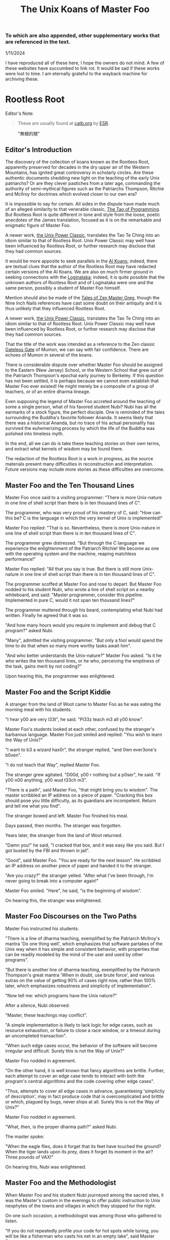#+title: The Unix Koans of Master Foo
#+options: toc:nil
#+begin_export markdown
---
layout: base.liquid
tags: post
ptitle: "Rootless Root, &c"
title: "The Unix Koans of Master Foo"
---
#+end_export
*** To which are also appended, other supplementary works that are referenced in the text.
  :PROPERTIES:
  :UNNUMBERED: notoc
:CUSTOM_ID: to-which-are-also-appended-other-supplementary-works-that-appear-in-the-text.
:END:
1/11/2024

I have reproduced all of these here, I hope the owners do not mind. A few of these websites have succumbed to link rot.
It would be sad if these works were lost to time. I am eternally grateful to the wayback machine for archiving these.

#+TOC: headlines 2
* Rootless Root
:PROPERTIES:
:CUSTOM_ID: rootless-root
:END:
Editor's Note:
#+begin_quote
These are usually found at [[https://catb.org/~esr/writings/unix-koans/][catb.org]] by [[http://www.catb.org/~esr/][ESR]].
#+end_quote
#+caption: "無根的根"
[[../_assets/rootlessroot.png]]

** Editor's Introduction
The discovery of the collection of koans known as the Rootless Root,
apparently preserved for decades in the dry upper air of the Western
Mountains, has ignited great controversy in scholarly circles. Are these
authentic documents shedding new light on the teaching of the early Unix
patriarchs? Or are they clever pastiches from a later age, commanding
the authority of semi-mythical figures such as the Patriarchs Thompson,
Ritchie and McIlroy for doctrines which evolved closer to our own era?

It is impossible to say for certain. All sides in the dispute have made
much of an alleged similarity to that venerable classic,
[[#the-tao-of-programming][The Tao of Programming]]. But Rootless Root
is quite different in tone and style from the loose, poetic anecdotes of
the James translation, focused as it is on the remarkable and enigmatic
figure of Master Foo.

A newer work, [[#the-unix-power-clasic][the Unix Power Classic]], translates the Tao Te Ching into an
idiom similar to that of Rootless Root. Unix Power Classic may well have been
influenced by Rootless Root, or further research may disclose that they had
common sources.

It would be more apposite to seek parallels in the [[#ai-koans][AI Koans]];
indeed, there are textual clues that the author of the Rootless Root may
have redacted certain versions of the AI Koans. We are also on much
firmer ground in seeking connections with the [[#logintaka][Loginataka]]; indeed,
it is quite possible that the unknown authors of Rootless Root and of
Loginataka were one and the same person, possibly a student of Master
Foo himself.

Mention should also be made of the [[#tales-of-zen-master-greg][Tales of Zen Master Greg]], though
the Nine Inch Nails references have cast some doubt on their antiquity
and it is thus unlikely that they influenced Rootless Root.

A newer work, [[#the-unix-power-clasic][the Unix Power Classic]], translates the Tao Te Ching into an
idiom similar to that of Rootless Root. Unix Power Classic may well have been
influenced by Rootless Root, or further research may disclose that they had
common sources.

That the title of the work was intended as a reference to the Zen
classic [[https://en.wikipedia.org/wiki/The_Gateless_Barrier][Gateless Gate]] of Mumon, we can say with fair confidence.
There are echoes of Mumon in several of the koans.

There is considerable dispute over whether Master Foo should be assigned
to the Eastern (New Jersey) School, or the Western School that grew out
of the Patriarch Thompson's epochal early journey to Berkeley. If this
question has not been settled, it is perhaps because we cannot even
establish that Master Foo ever existed! He might merely be a composite
of a group of teachers, or of an entire dharma lineage.

Even supposing the legend of Master Foo accreted around the teaching of
some a single person, what of his favored student Nubi? Nubi has all the
earmarks of a stock figure, the perfect disciple. One is reminded of the
tales surrounding the Buddha's favorite follower Ananda. It seems likely
that there was a historical Ananda, but no trace of his actual
personality has survived the euhemerizing process by which the life of
the Buddha was polished into timeless myth.

In the end, all we can do is take these teaching stories on their own
terms, and extract what kernels of wisdom may be found there.

The redaction of the Rootless Root is a work in progress, as the source
materials present many difficulties in reconstruction and
interpretation. Future versions may include more stories as these
difficulties are overcome.

** Master Foo and the Ten Thousand Lines
Master Foo once said to a visiting programmer: "There is more Unix-nature in one
line of shell script than there is in ten thousand lines of C".

The programmer, who was very proud of his mastery of C, said: "How can this be?
C is the language in which the very kernel of Unix is implemented!"

Master Foo replied: "That is so. Nevertheless, there is more Unix-nature in one
line of shell script than there is in ten thousand lines of C".

The programmer grew distressed. "But through the C language we experience the
enlightenment of the Patriarch Ritchie! We become as one with the operating
system and the machine, reaping matchless performance!"

Master Foo replied: "All that you say is true. But there is still more
Unix-nature in one line of shell script than there is in ten thousand lines of
C".

The programmer scoffed at Master Foo and rose to depart. But Master Foo nodded
to his student Nubi, who wrote a line of shell script on a nearby whiteboard,
and said: "Master programmer, consider this pipeline. Implemented in pure C,
would it not span ten thousand lines?"

The programmer muttered through his beard, contemplating what Nubi had written.
Finally he agreed that it was so.

"And how many hours would you require to implement and debug that C program?"
asked Nubi.

"Many", admitted the visiting programmer. "But only a fool would spend the time
to do that when so many more worthy tasks await him".

"And who better understands the Unix-nature?" Master Foo asked. "Is it he who
writes the ten thousand lines, or he who, perceiving the emptiness of the task,
gains merit by not coding?"

Upon hearing this, the programmer was enlightened.

** Master Foo and the Script Kiddie
A stranger from the land of Woot came to Master Foo as he was eating the morning
meal with his students.

"I hear y00 are very l33t", he said. "Pl33z teach m3 all y00 know".

Master Foo's students looked at each other, confused by the stranger's barbarous
language. Master Foo just smiled and replied: "You wish to learn the Way of
Unix?"

"I want to b3 a wizard hax0r", the stranger replied, "and 0wn ever3one's b0xen".

"I do not teach that Way", replied Master Foo.

The stranger grew agitated. "D00d, y00 r nothing but a p0ser", he said. "If y00
n00 anything, y00 wud t33ch m3".

"There is a path", said Master Foo, "that might bring you to wisdom". The master
scribbled an IP address on a piece of paper. "Cracking this box should pose you
little difficulty, as its guardians are incompetent. Return and tell me what you
find".

The stranger bowed and left. Master Foo finished his meal.

Days passed, then months. The stranger was forgotten.

Years later, the stranger from the land of Woot returned.

"Damn you!" he said, "I cracked that box, and it was easy like you said. But I
got busted by the FBI and thrown in jail".

"Good", said Master Foo. "You are ready for the next lesson". He scribbled an IP
address on another piece of paper and handed it to the stranger.

"Are you crazy?" the stranger yelled. "After what I've been through, I'm never
going to break into a computer again!"

Master Foo smiled. "Here", he said, "is the beginning of wisdom".

On hearing this, the stranger was enlightened.
** Master Foo Discourses on the Two Paths
Master Foo instructed his students:

"There is a line of dharma teaching, exemplified by the Patriarch McIlroy's
mantra 'Do one thing well', which emphasizes that software partakes of the Unix
way when it has simple and consistent behavior, with properties that can be
readily modeled by the mind of the user and used by other programs".

"But there is another line of dharma teaching, exemplified by the Patriarch
Thompson's great mantra 'When in doubt, use brute force', and various sutras on
the value of getting 90% of cases right now, rather than 100% later, which
emphasizes robustness and simplicity of implementation".

"Now tell me: which programs have the Unix nature?"

After a silence, Nubi observed:

"Master, these teachings may conflict".

"A simple implementation is likely to lack logic for edge cases, such as
resource exhaustion, or failure to close a race window, or a timeout during an
uncompleted transaction".

"When such edge cases occur, the behavior of the software will become irregular
and difficult. Surely this is not the Way of Unix?"

Master Foo nodded in agreement.

"On the other hand, it is well known that fancy algorithms are brittle. Further,
each attempt to cover an edge case tends to interact with both the program's
central algorithms and the code covering other edge cases".

"Thus, attempts to cover all edge cases in advance, guaranteeing 'simplicity of
description', may in fact produce code that is overcomplicated and brittle or
which, plagued by bugs, never ships at all. Surely this is not the Way of Unix?"

Master Foo nodded in agreement.

"What, then, is the proper dharma path?" asked Nubi.

The master spoke:

"When the eagle flies, does it forget that its feet have touched the ground?
When the tiger lands upon its prey, does it forget its moment in the air? Three
pounds of VAX!"

On hearing this, Nubi was enlightened.
** Master Foo and the Methodologist
When Master Foo and his student Nubi journeyed among the sacred sites, it was
the Master's custom in the evenings to offer public instruction to Unix
neophytes of the towns and villages in which they stopped for the night.

On one such occasion, a methodologist was among those who gathered to listen.

"If you do not repeatedly profile your code for hot spots while tuning, you will
be like a fisherman who casts his net in an empty lake", said Master Foo.

"Is it not, then, also true", said the methodology consultant, "that if you do
not continually measure your productivity while managing resources, you will be
like a fisherman who casts his net in an empty lake?"

"I once came upon a fisherman who just at that moment let his net fall in the
lake on which his boat was floating", said Master Foo. "He scrabbled around in
the bottom of his boat for quite a while looking for it".

"But", said the methodologist, "if he had dropped his net in the lake, why was
he looking in the boat?"

"Because he could not swim", replied Master Foo.

Upon hearing this, the methodologist was enlightened.
** Master Foo Discourses on the Graphical User Interface
One evening, Master Foo and Nubi attended a gathering of programmers who had met
to learn from each other. One of the programmers asked Nubi to what school he
and his master belonged. Upon being told they were followers of the Great Way of
Unix, the programmer grew scornful.

"The command-line tools of Unix are crude and backward", he scoffed. "Modern,
properly designed operating systems do everything through a graphical user
interface".

Master Foo said nothing, but pointed at the moon. A nearby dog began to bark at
the master's hand.

"I don't understand you!" said the programmer.

Master Foo remained silent, and pointed at an image of the Buddha. Then he
pointed at a window.

"What are you trying to tell me?" asked the programmer.

Master Foo pointed at the programmer's head. Then he pointed at a rock.

"Why can't you make yourself clear?" demanded the programmer.

Master Foo frowned thoughtfully, tapped the the programmer twice on the nose,
and dropped him in a nearby trashcan.

As the programmer was attempting to extricate himself from the garbage, the dog
wandered over and piddled on him.

At that moment, the programmer achieved enlightenment.
** Master Foo and the Old Hand
An experienced Unix programmer, hearing of Master Foo's wisdom, came to him for
guidance. Approaching the Master, he bowed three times and said:

"Master Foo, I am gravely troubled. In my youth, those who followed the Great
Way of Unix used software that was simple and unaffected, like ed and mailx.
Today, they use vim and mutt. Tomorrow I fear they will use KMail and Evolution,
and Unix will have become like Windows — bloated and covered over with GUIs."

Master Foo said: "But what software do you use when you want to draw a poster?"

The programmer replied: "I...have never done that. But I am sure that I could
use LaTeX or pic to accomplish it without GUIs, in the proper Unix way."

Master Foo then said: "Which one will reach the other side of the river: The one
who dreams of a raft, or the one that hitchhikes to the next bridge?"

Upon hearing this, the programmer was enlightened.
** Master Foo and the Shell Tools
A Unix novice came to Master Foo and said: "I am confused. Is it not the Unix
way that every program should concentrate on one thing and do it well?"

Master Foo nodded.

The novice continued: "Isn't it also the Unix way that the wheel should not be
reinvented?"

Master Foo nodded again.

"Why, then, are there several tools with similar capabilities in text
processing: sed, awk and Perl? With which one can I best practice the Unix way?"

Master Foo asked the novice: "If you have a text file, what tool would you use
to produce a copy with a few words in it replaced by strings of your choosing?"

The novice frowned and said: "Perl's regexps would be excessive for so simple a
task. I do not know awk, and I have been writing sed scripts in the last few
weeks. As I have some experience with sed, at the moment I would prefer it. But
if the job only needed to be done once rather than repeatedly, a text editor
would suffice."

Master Foo nodded and replied: "When you are hungry, eat; when you are thirsty,
drink; when you are tired, sleep."

Upon hearing this, the novice was enlightened.
** Master Foo and the Nervous Novice
There was a novice who learned much at the Master's feet, but felt something to
be missing. After meditating on his doubts for some time, he found the courage
to approach Master Foo about his problem.

"Master Foo," he asked "why do Unix users not employ antivirus programs? And
defragmentors? And malware cleaners?"

Master Foo smiled, and said "When your house is well constructed, there is no
need to add pillars to keep the roof in place."

The novice replied "Would it not be better to use these things anyway, just to
be certain?"

Master Foo reached for a nearby ball of string, and began wrapping it around the
novice's feet.

"What are you doing?" the novice asked in surprise.

Master Foo replied simply: "Tying your shoes."

Upon hearing this, the novice was enlightened.
** Master Foo and the Recruiter
A technical recruiter, having discovered that that the ways of Unix hackers were
strange to him, sought an audience with Master Foo to learn more about the Way.
Master Foo met the recruiter in the HR offices of a large firm.

The recruiter said, "I have observed that Unix hackers scowl or become annoyed
when I ask them how many years of experience they have in a new programming
language. Why is this so?"

Master Foo stood, and began to pace across the office floor. The recruiter was
puzzled, and asked "What are you doing?"

"I am learning to walk," replied Master Foo.

"I saw you walk through that door" the recruiter exclaimed, "and you are not
stumbling over your own feet. Obviously you already know how to walk."

"Yes, but this floor is new to me." replied Master Foo.

Upon hearing this, the recruiter was enlightened.
** Master Foo Discourses on Returning to Windows
A student said: "We have learned that Unix is not just an operating system, but
also a style of approaching problems."

Master Foo nodded in agreement.

The student continued: "Then, the Great Way of Unix can be applied on other
operating systems?"

Master Foo sat silent for a moment, then said: "In every operating system there
is a path to the Great Way, if only we can find it."

The student continued: "What, then, of Windows? It is preinstalled on most
computers, and though its tools are mostly far inferior, they are easy to use
for beginners. Surely, Windows users could benefit from the Unix philosophy."

Master Foo nodded again.

The student said: "How, then, are those enlightened in the Unix Way to return to
the Windows world?"

Master Foo said: "To return to Windows, you have but to boot it up."

The student said, growing agitated: "Master Foo, if it is so easy, why are there
so many monolithic and broken software packages for Windows? Elegant software
should also be possible with a GUI and fancy colors, but there is little
evidence that this occurs. What becomes of an enlighted one who returns to
Windows?"

Master Foo: "A broken mirror never reflects again; fallen flowers never go back
to the old branches."

Upon hearing this, all present were enlightened.
** Master Foo and the Unix Zealot
A Unix zealot, having heard that Master Foo was wise in the Great Way, came to
him for instruction. Master Foo said to him:

"When the Patriarch Thompson invented Unix, he did not understand it. Then he
gained in understanding, and no longer invented it".

"When the Patriarch McIlroy invented the pipe, he knew that it would transform
software, but did not know that it would transform mind".

"When the Patriarch Ritchie invented C, he condemned programmers to a thousand
hells of buffer overruns, heap corruption, and stale-pointer bugs".

"Truly, the Patriarchs were blind and foolish!"

The zealot was greatly angered by the Master's words.

"These enlightened ones", he protested. "gave us the Great Way of Unix. Surely,
if we mock them we will lose merit and be reborn as beasts or MCSEs".

"Is your code ever completely without stain and flaw?" demanded Master Foo.

"No", admitted the zealot, "no man's is".

"The wisdom of the Patriarchs", said Master Foo, "was that they knew they were
fools".

Upon hearing this, the zealot was enlightened.
** Master Foo Discourses on the Unix-Nature
A student said to Master Foo: "We are told that the firm called SCO holds true
dominion over Unix".

Master Foo nodded.

The student continued, "Yet we are also told that the firm called OpenGroup also
holds true dominion over Unix".

Master Foo nodded.

"How can this be?" asked the student.

Master Foo replied:

"SCO indeed has dominion over the code of Unix, but the code of Unix is not
Unix. OpenGroup indeed has dominion over the name of Unix, but the name of Unix
is not Unix".

"What, then, is the Unix-nature?" asked the student.

Master Foo replied:

"Not code. Not name. Not mind. Not things. Always changing, yet never changing".

"The Unix-nature is simple and empty. Because it is simple and empty, it is more
powerful than a typhoon".

"Moving in accordance with the law of nature, it unfolds inexorably in the minds
of programmers, assimilating designs to its own nature. All software that would
compete with it must become like to it; empty, empty, profoundly empty,
perfectly void, hail!"

Upon hearing this, the student was enlightened.
** Master Foo and the MCSE
Once, a famous Windows system administrator came to Master Foo and asked him for
instruction: "I have heard that you are a powerful Unix wizard. Let us trade
secrets, that we may both gain thereby."

Master Foo said: "It is good that you seek wisdom. But in the Way of Unix, there
are no secrets."

The administrator looked puzzled at this. "But it is said that you are a great
Unix guru who knows all the innermost mysteries. As do I in Windows; I am an
MCSE, and I have many other certifications of knowledge not common in the world.
I know even the most obscure registry entries by heart. I can tell you
everything about the Windows API, yes, even secrets those of Redmond have
half-forgotten. What is the arcane lore that gives you your power?"

Master Foo said: "I have none. Nothing is hidden, nothing is revealed."

Growing angry, the administrator said "Very well, if you hold no secrets, then
tell me: what do I have to know to become as powerful in the Unix way as you?"

Master Foo said: "A man who mistakes secrets for knowledge is like a man who,
seeking light, hugs a candle so closely that he smothers it and burns his hand."

Upon hearing this, the administrator was enlightened.
** Master Foo and the End User
On another occasion when Master Foo gave public instruction, an end user, having
heard tales of the Master's wisdom, came to him for guidance.

He bowed three times to Master Foo. "I wish to learn the Great Way of Unix", he
said "but the command line confuses me".

Some of the onlooking neophytes began to mock the end user, calling him
"clueless" and saying that the Way of Unix is only for those of discipline and
intelligence.

The Master held up a hand for silence, and called the most obstreperous of the
neophytes who had mocked forward, to where he and the end user sat.

"Tell me", he asked the neophyte, "of the code you have written and the works of
design you have uttered".

The neophyte began to stammer out a reply, but fell silent.

Master Foo turned to the end-user. "Tell me", he inquired, "why do you seek the
Way?"

"I am discontent with the software I see around me", the end user replied. "It
neither performs reliably nor pleases the eye and hand. Having heard that the
Unix way, though difficult, is superior, I seek to cast aside all snares and
delusions".

"And what do you do in the world", asked Master Foo, "that you must strive with
software?"

"I am a builder", the end user replied, "Many of the houses of this town were
made under my chop".

Master Foo turned back to the neophyte. "The housecat may mock the tiger", said
the master, "but doing so will not make his purr into a roar".

Upon hearing this, the neophyte was enlightened.
** Master Foo and the Programming Prodigy
There was a time when rumors began to reach Master Foo and his students of a
prodigiously gifted programmer, a young man who wandered the length and breadth
of the land performing mighty feats of coding and humiliating all who dared set
their skill against his.

Eventually this prodigy came to visit Master Foo, who received him politely and
offered him tea. The Prodigy accepted with equal politeness and explained the
motive for his visit.

"I have come to you," he said "seeking a code and design review of my latest
project. For it is of surpassing complexity, and I do not have peers capable of
understanding it. Only an acknowledged master such as yourself (and here the
Prodigy bowed deeply) can have the discernment required."

Master Foo bowed politely in return and began examining the Prodigy's code.
After some time he raised his eyes from the screen. "This code is at first sight
very impressive," he said. "It is elegant in design, utilizing original
algorithms of great ingenuity, and appears to be implemented in a craftsmanlike
way which minimizes the possibility of errors."

The Prodigy looked very pleased at this praise, but Master Foo continued:
"However, I detect one significant flaw."

"Flaw?" the Prodigy said. "What flaw?"

"This code is difficult to read," said Master Foo. "It is only thinly commented,
its invariants are not specified, and I see no narrative description of its
architecture or internal data structures anywhere. These problems will seriously
impede your cooperation with other programmers."

The Prodigy drew himself up haughtily. "I do not seek the cooperation of other
programmers," he said. "Every time I thought I had found one who might match me
in skill I have been disappointed. Thus, I work alone."

"But even the hacker who works alone," said Master Foo, "collaborates with
others, and must constantly communicate clearly to them, lest his work become
confused and lost."

"Of what others do you speak?" the Prodigy demanded.

Master Foo said: "All your future selves."

Upon hearing this, the Prodigy was enlightened.
** Master Foo and the Hardware Designer
On one occasion, as Master Foo was traveling to a conference with a few of his
senior disciples, he was accosted by a hardware designer.

The hardware designer said: "It is rumored that you are a great programmer. How
many lines of code do you write per year?"

Master Foo replied with a question: "How many square inches of silicon do you
lay out per year?"

"Why...we hardware designers never measure our work in that way," the man said.

"And why not?" Master Foo inquired.

"If we did so," the hardware designer replied, "we would be tempted to design
chips so large that they cannot be fabricated - and, if they were fabricated,
their overwhelming complexity would make it be impossible to generate proper
test vectors for them."

Master Foo smiled, and bowed to the hardware designer.

In that moment, the hardware designer achieved enlightenment.
* The Unix Power Classic
:PROPERTIES:
:CUSTOM_ID: the-unix-power-clasic
:END:
Editor's Note:
#+begin_quote
This is an incomplete work. It is supposed to have 81 chapters but only has _
before the website went offline and these are the ones I was able to salvage
from the wayback machine.

Usually found at [[http://mercury.ccil.org/~cowan/upc/][mercury.ccil.org]] by [[http://ccil.org/~cowan][John Cowan]]

To reach me, email at =yax<at>yaxley<dot>in=
#+end_quote

** The Unix Power Classic: A book about the Unix Way and its power
This is [[http://ccil.org/~cowan][my]] evolving [[http://www.catb.org/~esr/jargon/html/H/hacker.html][hacker]]-oriented version of the Dao De Jing (literally "way
power classic").

Disclaimer: I don't actually know any Chinese. I'm working from Jonathan Star's
[[http://www.amazon.com/exec/obidos/ASIN/1585420999][Verbatim Translation]], an amazingly helpful spreadsheet in book form giving
character-by-character glosses for each of the 5000-odd characters of the Dao De
Jing. I'm also using the online Chinese text with clickable characters at
[[http://zhongwen.com/dao.htm][zhongwen.com]].

Not much is known for sure about the Dao De Jing, except that it's Chinese, it's
very old, and people have loved it for twenty-five hundred years, as [[http://www.ursulakleguin.com/][Ursula K.
LeGuin]] says in [[http://www.amazon.com/exec/obidos/ASIN/1570623953][her version]], which I dearly love.

But I will say this much. The Dao De Jing can be given philosophical
interpretations, political interpretations, religious interpretations. In some
translations the original sinks under the weight of them. But it has survived
and is read today because it is, at bottom, immortal poetry, as beautiful and
meaningful as any that humanity has ever known.

Here are the 81 chapters (or the ones I've written so far) in the usual order.
Book One ("The Way") comprises chapters 1-37; Book Two ("Its Power") comprises
chapters 38-81.

Here's a [[http://www.americantanka.com/about.html][tanka]] I wrote belonging to the same tradition:

#+begin_verse
Newbies always ask:
  "Elements or attributes?
"Which will serve me best?"
  Those who know roar like lions;
  Wise hackers smile like tigers.
#+end_verse

And here's a nice three-liner salvaged from an email by [[http://lamammals.blogspot.com/][Len Bullard]]:

#+begin_verse
Raised floors hide the chaos.
Facades hide the boilerplate.
A good designer enables upgrades.
#+end_verse
Comments and suggestions are solicited; write to [[mailto:cowan@ccil.org][cowan@ccil.org]].
** 01
#+begin_verse
The route you can traverse
  isn't a static route.
The name you can dereference
  isn't a universal name.

Namelessness is the root of everything.
Names are the mother of everything.

Therefore,
  the unchanging, seen from outside the box,
    reveals its inner nature;
  the unchanging, seen from inside the box,
    reveals its outer form.

These two are alike in origin,
  but different in name.
Their unity is called "the mystery".

Mystery of all mysteries,
  the gate to all wonders.

[As Le Guin says, a perfect translation
of this verse is perfectly impossible.]
#+end_verse
** 04
#+begin_verse
Unix is a cauldron,
   yet when it's in use,
   it's somehow never exhausted.

Deep, indeed;
   it seems to be the source
   of the ten thousand apps.

Rounding off its sharpness,
   resolving its confusions,
   tempering its brilliance,
   it becomes one with the mundane.

Deep, indeed;
   it seems likely to endure.

I do not know whose child it is;
   in imagination, it existed
   before its creators.

#+end_verse
** 07
#+begin_verse
Design is everlasting,
content is enduring.

What's the reason that design and content
  can be everlasting and enduring?

Because they don't exist in themselves;
  thus they exist forever.

For this reason, the hacker
  is behind himself
  and in front of himself.

He rejects his ego and his ego is preserved.
Is this not because he lacks ego?
Isn't that why he can perfect himself?
#+end_verse
** 08
#+begin_verse
The highest Quality is like water.

Water Quality benefits everything,
  but doesn't compete with them.

(It flows down to everyone's pisshole;
  so it's very close to the Way.)

A house has Quality if it's level,
thinking has Quality if it's deep,
relationships have Quality if they're decent,
speaking has Quality if it's sincere,
management has Quality if it's just,
work has Quality if it's competent,
action has Quality if it's timely.

Above all, these things don't compete,
and so they are faultless.
#+end_verse
** 09
#+begin_verse
Packing in more features,
  you're not likely to finish in time.
Pound on sharp tools,
  they won't last long.
Code full of chrome and glitz,
  nobody can secure that.

Money, power, and ego:
  what follows is disaster.
Finish the job and move on,
  that's the way of Unix.
#+end_verse
** 15
#+begin_verse
The hackers of the Elder Days
   cultivated mastery:
   the subtle essence,
   deep, penetrating, profound, hairy.

And so we cannot understand them.

As a best effort, therefore,
  I wil describe their appearance:

They were cautious as the elephant,
  like one making global changes to a codebase.

They were vigilant as the monkey,
  yes, like a rogue(6) player fearing danger from all quarters.

They were courteous,
  like ITS turists.

They were egoless, yes,
  like ice which is just about to crack.

They were solid, yes, like GNU utilities.

They were open, yes, like a newly formatted disk.

They were opaque, like spaghetti code.

Who can make spaghetti code straightforward?
  It gradually clarifies itself.

Who can make dead code useful again?
  It gradually rejuvenates itself.

Holding to the Unix Way,
  one doesn't long
  for more and more features.

Truly, therefore, one is compact,
  and can remain stable
  without gratuitous changes.

[Credit: sbp suggested some improvements]
#+end_verse
** 17
#+begin_verse
The greatest project leaders
   hardly make their presence known.

Next best are those
   who are loved and honored.

Next come those who are feared.

Next the PHBs, who are despised.

The demand to be trusted is not enough;
  indeed, it finds no trust.

The true leader shuts up and shows us the code.

Then when the tasks are accomplished,
   and the project is complete,
   all the contributors say,
   "We did it ourselves."
#+end_verse
** 18
#+begin_verse
When the way of Unix is forgotten,
   "team players" and "professionalism" appear.
When ego and cleverness dominate,
   the codebase becomes a pile of cruft.
When the team has not jelled,
   "vision statements" and "objective-setting" are all we hear of.
When the startup is heading for the rocks,
   the talk is of "company loyalty" and "management by exception".

[Credit: esr provided an early version.]
#+end_verse
** 21
#+begin_verse
Power's nature is to be great
  iff it follows the Way.
The Way is the real thing
  iff it is waxing,
  iff it is waning.

Waxing, oh!
Waning, oh!
  Its kernel holds the classes.
Waning, oh!
Waxing, oh!
  Its kernel holds the objects.
Profound, oh!
Obscure, oh!
  Its kernel holds the essence.

This essence is very real;
  its kernel holds the truth.

From now back to the Elder Days,
  its name has never been lost.

Thus it tracks the common source.
How do I grok the common source?
By this.

[Credit: sbp pointed out the lunar imagery.]
#+end_verse
** 23
#+begin_verse
A few words about the matter:

Flames don't outlast the message,
Flamewars don't outlast the thread.
What are the causes of these?
  The total system.

If the works of the total system
   can't last forever,
how much less can anyone else's, in fact?

So do business with Unix people.

Unix people are one with Unix,
Power people are one with Power,
(Lusers are one with Lossage.)

Being one with Unix people,
  Unix must be happy with them.
Power too is happy with them.
(Even being one with lusers counts.)

Trusting's not enough, in fact;
Having's not trusting, either.
#+end_verse
** 28
#+begin_verse
Knowing its rigor,
   holding on to its flexibility,
   the system becomes a river.

When the system becomes a river,
   stable power will not be lost
   when looping back to the design stage.

Knowing its clarity,
   holding on to its profundity,
   the system becomes a pattern.

Stable power will not go astray
   when jumping forward to the extreme.

Knowing its pride,
   holding on to its humility,
   the system becomes a valley.

When the system becomes a valley,
   stable power will return to the unwritten code.

When the unwritten code is shattered,
   it becomes the utilities.

When the hacker makes use of them,
   then the team leaders last long.

Thus the great carving does not divide.
#+end_verse
** 34
#+begin_verse
Unix is pervasive!
  It runs on any platform.

The ten thousand apps rely on it;
  it gives them life,
  but doesn't dominate them.

When the job is done,
   Unix doesn't take credit for it.

It supports the ten thousand apps,
   but doesn't claim to own them.

Free of imposed paradigms,
   it can be called "the flexible".

The ten thousand apps run on it,
   but don't control it,
   so it can be named "the powerful".

Because it never dominates,
   it can achieve dominance.
#+end_verse
** 39
#+begin_verse
Design power was one, thus clear.
Coding power was one, thus calm.
Testing power was one, thus energized.
Refactoring power was one, thus fulfilled.
Contributor power was one, thus alive.
Leader power was one, thus world-dominating.

What made it so?

Without design, the clear would be afraid and split open.
Without coding, the calm would be afraid and shake to pieces.
Without testing, the energized would be afraid and wither away.
Without refactoring, the fulfilled would be afraid and be exhausted.
Without contributors, life would be afraid and perish.
Without leaders, trust and merit would be afraid and stumble.

For trust, humility is the root.
For merit, humility is the base class.

The Old Hackers called themselves
                                        nerds
                                        dweebs
                                        geeks
because humility is the root.

Having the most bells and whistles
  doesn't make a project the best.

Not "clink clink" like jewels,
  but "WHAM WHAM" like boulders.
#+end_verse
** 40
#+begin_verse
Reversal is the movement of Unix;
Ease is the function of Unix.

The system with its ten thousand apps
  grow out of what's there;
What's there grows out of what isn't.
#+end_verse
** 41
#+begin_verse
Thoughtful hackers hear about Unix
   and try to use it.
Ordinary hackers hear about Unix
   and mess about with it a little.
Thoughtless hackers hear about Unix
   and crack wise about it.
It wouldn't be Unix
   if there weren't wisecracks about it.

So we establish the following rules:

The most brilliant Unix seems the most obscure.
Advanced Unix seems like retrocomputing.
The most powerful code seems like just loops and conditionals.
The clearest code seems to be opaque.
The sharpest tools seem inadequate.
Solid code seems flaky.
Stable code seems to change.

Great methodologies don't have boundaries.
Great talent doesn't code fast.
Great music makes no sound.
The ideal elephant has no shape.
The Unix Way has no name.

Yet for just this reason
   it brings things to perfection.
#+end_verse
** 42
#+begin_verse
Unix begat the kernel;
the kernel begat the libraries;
the libraries begat the utilities;
the utilities begat the ten thousand apps.

The ten thousand apps
  carry semantics on their backs,
  and syntax on their fronts.

This combination makes harmony.

People detest geeks, nerds, and dweebs,
and yet hackers and wizards use these titles.

Thus, perhaps, things lose but something wins.

What others say, I say too:
  Tyrants and flamers don't die natural deaths.
  I make this the foundation of my doctrine.
#+end_verse
** 43
#+begin_verse
The system's most flexible parts
  gallop on horseback
    past the most stable parts.

What isn't there
  penetrates
    what has no crevices.

From this I know
  the benefits
    of Laziness.

Its teachings are wordless.

The benefits of Laziness
  are rarely attained
    in this world.

[For more on Laziness, see http://c2.com/cgi/wiki?LazinessImpatienceHubris ]
#+end_verse
** 48
#+begin_verse
Seek knowledge every day,
  you win.
Seek the Way every day,
  you lose.
Lose and lose again,
  until you reach hacklessness.
When you're hackless,
  nothing is left unhacked.

World domination
  is always achieved egolessly.
When you're ego-driven,
  you're never able to dominate the world.

#+end_verse
** 53
#+begin_verse
If I had even a scrap of savvy,
  I'd follow the main Way.

The main Way is very easy,
  but others prefer the side roads:

Corporate headquarters
  is arranged immaculately,
    but the codebase is a mess,
      the cubicles are bare.

Dressed in their elegant suits,
at their side their clever lawyers,
gorging on food and drink:
  this is called "robbery and vanity".

Not the eunuch's way,
  but the Unix way,
  no less!
#+end_verse
** 57
#+begin_verse
Use justice to run a project.
Use surprise to run a company.
Use non-interference to achieve world domination.
By what do I know this is so, indeed?

By this:

When the world is full of
  restrictions and prohibitions,
  the people grow poorer.

When the companies have
  many fast-talking lawyers,
  the world grows more and more troubled.

When the geeks abound in
  clever techniques,
  abnormal things more and more occur.

When law and order becomes
  more and more evident,
  more robbers and thieves appear.

So the hacker says:

I do without doing,
  and the people spontaneously transform themselves.

I prefer quiet,
  and the people are spontaneously fair.

I don't interfere,
  and the people are spontaneously wealthy.

I am not greedy,
  and the people are spontaneously honest.
#+end_verse
** 60
#+begin_verse
Run a big project like you fry a small fish.

By using the Unix Way
  to control the project,
  its bugs will lose their power.

Not only will bugs lose their power,
  but their power can no longer harm the users.

Not only can their power no longer harm the users,
  but the geeks can no longer harm the users either:
  truly, neither of the two can do harm.

Thus unified power is restored.
#+end_verse
** 63
#+begin_verse
Design without designing,
implement without implementing,
debug without debugging.

The great lessens (and the small grows);
the many become few (and the few become many).

Respond to ill-treatment
  with the Power of the Unix Way.

Tackle difficult projects while they're easy;
manage big projects while they're small.

In this world,
  difficult problems surely arise
  from what is easy;
in this world,
  big systems surely begin
  in what is small.

Thus the hacker doesn't set big goals,
  but can accomplish big results.
  (Truly, frivolous promises lack sincerity.)

What's too easy surely has many difficulties.

Thus the hacker takes difficulties seriously,
  and ultimately has no difficulties, indeed.
#+end_verse
** 65
#+begin_verse
The ancient hackers
  who skillfully followed the Way
  didn't try to geekify the users,
  but to make things simple for them.

Users are difficult to guide
  when they are too geeky.

Using geekiness to guide a community
  is the community's ruin;
using simplicity to guide a community
  is the community's blessing.

Knowing these two things
  is knowing the basic pattern.

Always knowing the basic pattern,
  this is called "primal power".

Primal power is deep, indeed!
  distant, indeed!

Sharing things, they return:
  this is the great harmony.
#+end_verse
** 67
#+begin_verse
Everybody says that my Great Way seems worthless.
In fact, it's only great *because* it seems worthless.
If it *were* worthless, it would have disappeared long ago!

I have three treasures: preserve and protect them.
  The first is called "love",
  the second is called "moderation",
  the third is called "not daring to have invented it all first".

Love, I say, can be brave;
moderation, I say, can be generous;
not daring to have invented it all first
  can develop high-quality tools.

Nowadays people discard love and courage,
  discard moderation and generosity,
  discard following and leading --
    that way lies death, indeed.

With love, truly:
  struggle brings success,
  defense brings endurance.

Heaven helps those who use love,
  guards them.
#+end_verse
** 68
#+begin_verse
Skillful leaders aren't bossy.
Skillful geeks don't get angry.
Skillful debaters don't join issue.
Skillful managers put themselves below their developers.

This is called "the power of not pushing it";
  this is called "using people's strengths";
  this is called "matching the perfection of the sky".
#+end_verse
** 71
#+begin_verse
From knowing to not-knowing,
  that is best.

From not-knowing to knowing,
  that's a bug.

Truly, only the very buggy
  is in this way not a bug.

Hackers aren't buggy
  because they are very buggy
  and therefore not buggy.
#+end_verse
** 72
#+begin_verse
When people don't fear threats,
  then the great FUD arrives.

Don't restrict the user's space;
don't burden the user's space.

Truly,
  when you are not excessively annoying,
  you are not easily annoyed.

Truly the hacker
  loves himself but doesn't see himself,
  takes care of himself but doesn't exalt himself.

Therefore he discards that and chooses this.
#+end_verse
** 79
#+begin_verse
Reconcile a great flamewar,
  there will be residual grudges.
  How can this be made better?

The geek who licenses unilaterally,
  and doesn't make demands on others,
  has the power to insist on his claims.

The Unix Way plays no favorites,
  but is always on the side of the good people.
#+end_verse
** 81
#+begin_verse
Useful features aren't glitzy,
glitzy features aren't useful.

True hackers aren't flamers;
flamers aren't true hackers.

Programmers aren't language lawyers;
language lawyers aren't programmers.

Hackers aren't software hoarders:
    the more they do for others,
  the more they have for themselves;
  the more they give to others,
    the more they keep for themselves.

The way of Unix is sharp,
  but doesn't injure;
the hacker's way is to serve
  and not to strive.
#+end_verse
* AI Koans
:PROPERTIES:
:CUSTOM_ID: ai-koans
:END:
Editor's Note:
#+begin_quote
An appendix to the Jargon file, usually found at [[http://www.catb.org/~esr//jargon/html/koans.html][catb.org]] by [[http://www.catb.org/~esr/][ESR]]
#+end_quote
These are some of the funniest examples of a genre of jokes told at the MIT AI
Lab about various noted hackers. The original koans were composed by Danny
Hillis, who would later found Connection Machines, Inc. In reading these, it is
at least useful to know that Minsky, Sussman, and Drescher are AI researchers of
note, that Tom Knight was one of the Lisp machine's principal designers, and
that David Moon wrote much of Lisp Machine Lisp.
** Tom Knight and the Lisp Machine
A novice was trying to fix a broken Lisp machine by turning the power off and
on.

Knight, seeing what the student was doing, spoke sternly: "You cannot fix a
machine by just power-cycling it with no understanding of what is going wrong."

Knight turned the machine off and on.

The machine worked.
** Moon instructs a student
One day a student came to Moon and said: "I understand how to make a better
garbage collector. We must keep a reference count of the pointers to each cons."

Moon patiently told the student the following story:

    "One day a student came to Moon and said: 'I understand how to make a better
    garbage collector...

[Ed. note: Pure reference-count garbage collectors have problems with circular
structures that point to themselves.]
** Sussman attains enlightenment In the days when Sussman was a novice, Minsky
once came to him as he sat hacking at the PDP-6.   "What are you doing?", asked
Minsky.   "I am training a randomly wired neural net to play Tic-Tac-Toe"
Sussman replied.   "Why is the net wired randomly?", asked Minsky.   "I do not
want it to have any preconceptions of how to play", Sussman said.   Minsky then
shut his eyes.   "Why do you close your eyes?", Sussman asked his teacher.   "So
that the room will be empty."   At that moment, Sussman was enlightened.
** Drescher and the toaster
A disciple of another sect once came to Drescher as he was eating his morning
meal.

"I would like to give you this personality test", said the outsider, "because I
want you to be happy."

Drescher took the paper that was offered him and put it into the toaster,
saying: "I wish the toaster to be happy, too."
* LoginTaka
:PROPERTIES:
:CUSTOM_ID: logintaka
:END:

Editor's Note:
#+begin_quote
Usually found at [[http://www.catb.org/~esr//faqs/loginataka.html][catb.org]] by [[http://www.catb.org/~esr/][ESR]]
#+end_quote
** The LoginTaka
*** Speak, O Guru: How can I become a Unix Wizard?
O, Nobly Born: know that the Way to Wizardhood is long, and winding, and Fraught with Risks. Thou must Attune thyself with the Source, attaining the arcane Knowledge and Conversation of the System Libraries and Internals. Yea; and such an all-consuming Time and Energy Sink is this as to greatly Imperil thy Grade Point Average (if one thou hast), not to mention thy Sex Life (if one thou hast). But persevere, oh Larval One; rewards beyond the Dreams of Lusers await thee!

*** Speak, O Guru: What books should I study? Are the O'Reilly "Nutshell" guides a good place to start?
O, Nobly Born: know that the Nutshell Guides are but the outermost Portal of the True Enlightenment. Worthy are they (and praise to the Name of O'Reilly, whose books show forth the Hacker Spirit in numerous pleasing ways), but the Nutshell Guides are only the Beginning of the Road.

If thou desirest with True Desire to tread the Path of Wizardly Wisdom, first learn the elementary Postures of Kernighan & Pike's The Unix Programming Environment; then, absorb the mantic puissance of March Rochkind's Advanced Unix Programming and W. Richard Stevens's Advanced Programming In The Unix Environment.

Immerse thyself, then, in the Pure Light of Maurice J. Bach's The Design Of The Unix Operating System. Neglect not the Berkelian Way; study also The Design and Implementation Of The 4.4BSD Operating System by Kirk McKusick, Keith Bostic et. al.

For useful hints, tips, and tricks, see Unix Power Tools, Tim O'Reilly, ed. Consider also the dark Wisdom to be gained from contemplation of the dread Portable C And Unix Systems Programming, e'en though it hath flowed from the keyboard of the mad and doomed Malvernite whom the world of unknowing Man misnames "J. E. Lapin".

These tomes shall instruct thy Left Brain in the Nature of the Unix System; to Feed the other half of thy Head, O Nobly Born, embrace also the Lore of its Nurture. Don Libes's and Sandy Ressler's Life With Unix will set thy Feet unerringly upon that Path; take as thy Travelling Companion the erratic but illuminating compendium called The New Hacker's Dictionary (Eric S. Raymond, ed., with Guy L. Steele Jr.).

(In this wise shalt thou travel the Way of the Camel.)
*** Speak, O Guru: To attain Mastery, how many Kernels do I need to take apart and reassemble?
O Nobly Born: this question reveals that indeed thou hast touched upon an Ineffable Truth about Unix --- that thou canst not Plumb its Mysteries by mere Study but must become One with it through Practice. The true Way to the Knowledge of the Source is not the timid and footling way of the Student, but the Divine Foolery of the Hacker. Hack, then; strive against Mighty Problems, have joy in thy Striving, and let the Crashes fall where they may (maintaining the while, for the Good of thy Karma, a Rigorous Backup Policy).

In this day of Boot-Time Autoconfiguration and Dynamically Loadable Device Drivers, reassembling a Kernel is no longer the daunting Test and Seal of Mastery that once it was. However, writing and verifying thine own Device Driver for some piece of Exotic Hardware is still a worthy challenge to thy Budding Guruhood. Indeed, such Challenge may be found the Crafting of any Program sufficiently Powerful to Extend or Compete with the Tools now available in Open Source.

Therefore: seek thee out the Open Source Unixes: OpenBSD, FreeBSD, NetBSD, and most Especially Linux in many of its Incarnations. Join the Wizards and Aspirants to Wizardhood who Labor Unceasingly to Improve these. Commune with them in their Great Work, their unceasing Extension and Reinvention of Unix. In this wise may thou become one among the Mighty.
*** Speak, O Guru: Some there are who claim that the sole Path to Wizardry and the proper Way of every Right-Thinking Hacker is to rewrite the Unix Kernel from Scratch. Is this not Sacrilege?


Sacrilege, O Nobly Born? Nay! Certainly the Kernel Source is the Inmost Mystery of Unix --- but there is a Mystery beyond that Mystery. The Nature of Unix inhereth not in any one Version but in the Design Tradition of which all Unixes are Evolving Parts.

The Rite of the Rewrite is not the only Path to Mastery, but it is perhaps the highest and most Sacred of all Paths. Few indeed are those who, travelling it, have crossed the dark and yawning Abyss of Implementation to Delivery. Many, yea, many in truth stagnate yet in the Desert of Delay, or linger ever in the ghastly limbo called Perpetual Beta.

(In this wise shalt thou travel the Way of the Lion.)
*** Speak, O Guru: What, then, is the True Path to Wizardhood?
O Nobly Born: learn, and seek within thyself. Cultivate the cunning of the Serpent and the courage of the Tiger; sup deeply from the Wisdom of those who came before thee. Hack, and hack again; grow, by trial and by error. Post thy best hacks to the Net and gain in Repute thereby. Also, O Nobly Born, be thou grave and courteous in thy speech; be helpful to those less than thee, quick to succour and slow to flame.

If thou dost these things faithfully, if thou travellest with high heart and pure intention, soon shall thy callow Newbiehood be shed. By degrees imperceptible to thyself shalt thou gain Power and Wisdom, Striving and Doing all the while. Gradually shall thy Puissance unfold and deepen.

O Nobly Born, if thou dost all these things, thy Wizardhood shall surely come upon thee; but not of a sudden, and not until after thy arrogant Mind hath more than half Forgotten that such was its Aim. For know this --- you may not by thyself in Pride claim the Mantle of Wizardry; that way lies only Bogosity without End.

Rather must you Become, and Become, and Become, until Hackers respect thy Power, and other Wizards hail thee as a Brother or Sister in Wisdom, and you wake up and realize that the Mantle hath lain unknown upon thy Shoulders since you knew not when.

(In this wise shalt thou travel the Way of the Child.)

Hear, O nobly born: Techniques can be taught, but the Way of the Hacker cannot be taught. Skills can be acquired, but the Way of the Hacker is not a checklist of skills. Programming can be accomplished, but the Way of the Hacker is not a place at which you can stop and say "I have arrived!"

Hear, O nobly born: The Way of the Hacker is a posture of mind; he who seeks a teacher of the Way knows it not, but he is only looking for a mirror. All those competent to teach the Way know that it cannot be taught, only pursued with joyous labor and by emulation of the great hackers of the past.

Hear, O nobly born: Great were the hackers of the past! Subtle and deep in their thinking, shaggy-bearded and with thunder on their brows! You may seek to become as them, but it will not suffice you to grow a beard.

Hear, O Nobly Born: The center of the mystery is the act of coding. You have a keyboard before you; pursue the Way through work.

#+begin_export markdown
<center>
<div style="font-size: 1.5em">
SHANTIH! SHANTIH! SHANTIH!
</div>
</center>
#+end_export

** Annotations
Most of this (up to "(In this wise shalt thou travel the Way of the Child.)") was originally a Usenet response to some eager newbie questions; it appears that I wrote it on 21 November 1992 in response to a post by one Ade Barkah. After ten years, I guess it's time to draw aside the veil of those mysteries. The remainder I wrote in 2010 after I was actually asked to give an answer in the style of the Loginataka.

For those of you who are not native English speakers, the entirety is written in imitation of the Early Modern English of the late 1500s and early 1600s, the language of the King James Bible. The influence of the King James Bible is such that its dialect has retained connotations of majesty, solemnity, and religious authority. Holy scriptures from other languages are, therefore, often translated into a KJB-like pseudo-archaic English rather than following modern usage.
Parts of this border on obsolescence now. Portable C And Unix Systems Programming has been out of print for a long time, but the Lovecraft joke was too funny to lose. Life With Unix is history, too, but the other references are still good. In 1998 I changed references to "freeware" and "free software" to "open source". Otherwise changes have been pretty minor.
- "Loginataka"
  - The title of the document is a play on the name of the Tripitaka, an early
    compilation of Buddhist scriptures.
- "Oh Nobly Born:"
  - The formulaic use of the salutation is intended to be reminiscent of the
    Bardo Thödöl — the Tibetan Book Of The Dead.
- "the Name of O'Reilly"
  - A phrase rich with meaning in the clan system of old Scotland and Ireland.
    It might refer to the reputation of the clan O'Reilly, or to the person of
    the clan chief. The implied image is of Tim O'Reilly, be-tartaned,
    surrounded by louring Celts bristling with weapons. It's worth noting that
    O'Reilly and Associates was pretty new at the game when I wrote this; it was
    over the following five years that they built up their remarkable reputation
    as friends of the hacker community.
- "attaining the arcane Knowledge and Conversation"
  - This is a reference to the occultism of Alesteir Crowley. He wrote of
    attaining the "Knowledge and Conversation of the Holy Guardian Angel" as the
    central aim of Thelemic mysticism, and added that he had chosen that term
    for it because it was the most absurd locution he could think of.
- "the Pure Light"
  - In Buddhist mysticism, the Pure Light of the Void ("void" being the usual
    English translation of Sanskrit sunyata) is a frequent metaphor for the
    wisdom that comes from realizing the emptiness of all things.
- "the Berkelian Way"
  - If you caught the previous reference to sunyata, you might also recall that
    Bishop Berkeley famously denied the existence of objective reality.
- "the mad and doomed Malvernite"
  - This is a play on H.P. Lovecraft's "mad and doomed Arab", Abdul al-Hazred,
    the author of the Necronomicon. And the actual doomed Malvernite
    was...er...me, in 1987. The "world of unknowing man misnames" because I
    wrote the book, but was pressured into allowing it to be published under a
    corporate pseudonym.
- "feed the other half of thy head"
  - Cue Grace Slick, in the last lines of Jefferson Airplane's White Rabbit, a
    song about a hallucinogenic drug experience: "Remember...what the dormouse
    said! FEED YOUR HEAD! FEED YOUR HEAD!"
- "the Way of the Camel"
  - The references to the Ways of the Camel, Lion, and Child are to a mystical
    rant in Nietzsche's Thus Spoke Zarathustra.
- "Divine Foolery of the Hacker"
  - The image of the Fool of God is a pervasive one in world mysticism. I was
    thinking here especially of the Fool card in the Rider-Waite Tarot, showing
    a clown walking or capering at the edge of a precipice.
- "Great Work"
  - In alchemy, the production of the Philosopher's Stone that could transmute
    lead to gold, confer immortality. In some mystical interpretations of
    alchemy, the transmutation of the adept's own soul. Modern Hermetic
    occultism generalizes the second meaning.
- "Desert of Delay"
  - This part is intended to recall the landscapes in Bunyan's moral allegory
    Pilgrim's Progress.
- "cunning of the Serpent and the courage of the Tiger"
  - In the New Testament of the Christian Bible, Matthew 10:16 exhorts
    Christians to be as cunning as serpents and as harmless as doves. This in
    turn refers to the "cunning of the serpent" in the Old Testament Book of
    Genesis.
- "if thou travellest with high heart and pure intention"
  - In the Egyptian Book Of The Dead, "I have travelled here with high heart and
    pure intention" is part of the ritual one must speak to pass the Weigher of
    Souls.
- "Shantih!"
  - "Shanti!" is Sanskrit and means "Peace!" I deliberately used the older
    transliteration "Shantih!" because it's found at the end of T.S. Eliot's
    poem The Wasteland. The threefold repetition is a form of invocatory magic
    closely equivalent to the Catholic ritual blessing "Peace be with you!"
* Tales of Zen Master Greg
:PROPERTIES:
:CUSTOM_ID: tales-of-zen-master-greg
:END:
Editor's Note:
#+begin_quote
Usually found at [[http://www.guild.uwa.edu.au/users/greg/][guild.uwa.edu.au]] by greg(?)
#+end_quote
** In which the Master solves a problem
*Customer*: My dissertation is due tomorrow and the computer is sayingthat I
can't read the disk? WHAT THE HELL IS WRONG? WHAT SHOULD I DO?STOP PLAYING
TETRIS AND LISTEN TO ME, YOU GUILD PARASITE!

*Zen-Master Greg*: Does the cow complain when the grass disappears?

*Customer*: WHAT THE HELL ARE YOU TALKING ABOUT? FIX MY DISK, YOU IDIOT.

*Zen-Master Greg*: Clear your mind of this artificial reality. Cease to worry
about this "disk". It is of no importance.

*Customer*: IT'S MY GODDAMN DISSERTATION, OKAY! IT'S VERY FUCKING IMPORTANT. FIX
IT. NOW!

*Zen Master Greg*: Bring me this disk-object that is the cause of so much
frustration.

*Customer*: Finally! Just fix it, all right? Here it is.

*Zen-Master Greg*: Your worries are over grasshopper. I will solve your problem.

*Customer*: Thanks. Sorry for shouting. It's just that all my work is on that
disk and I don't have a backup and HEY! WHERE THE HELL ARE YOU GOING? AND WHAT
ABOUT MY DISK! ARGH! MY DISK! YOU SNAPPED MY DISK AND THREW IT OUT THE WINDOW!
WHAT THE FUCK IS GOING ON! ARE YOU INSANE? THAT'S ALL MY WORK. WHAT KIND OF
MORON ARE YOU?

*Zen-Master Greg*: You are welcome, misguided one. This matter will trouble you
no more.
** In which the Master takes a hands-on approach.
 *Customer*: Hey, I've got a problem. Are you listening to me? Are you even
 awake? Hello? I've got a problem.

*Zen-Master Greg*: One moment while I contemplate the infinite.

*Customer*: But you're playing tetris?

*Zen-Master Greg*: The ant looks, but it does not see. What is the nature of
this so-called problem?

*Customer*: Look, I've got a problem, okay? Can you just come and help? Now?

*Zen-Master Greg*: Truly you may be said to have a problem. But I despair of
solving it. Let us examine the symptoms.

*Customer*: See, it doesn't work. I type and nothing happens.

*Zen-Master Greg*: Truly a puzzling situation. Tell me, unlearned one, what does
it say on the mystic screen?

*Customer*: It says "please insert the disk: Untitled". But what's wrong?

*Zen-Master Greg*: My son, have you chanced to remove a disk from the drive?

*Customer*: Yes.

*Zen-Master Greg*: And have you chosen to favour this disk with a name?

*Customer*: Um, no.

*Zen-Master Greg*: Let us then insert this disk, in the hope that the hunger of
the computer may be satisfied.

*Customer*: Okay, if you say so. Hey, it works!

*Zen-Master Greg*: Truly, your comprehension is beyond understanding.

(5 minutes pass)

*Customer*: Hi, it's me again! Remember?

*Zen-Master Greg*: The memory is as a blade in my soul.

*Customer*: Can you come and help me? It's stopped working again.

*Zen-Master Greg*: And did it in any way indicate distress?

*Customer*: Well, it did say something on the screen.

*Zen-Master Greg*: Tell me, grasshopper, what it happens to say on the screen.

*Customer*: You know, the damn thing said the same as last time.

*Zen-Master Greg*: And did you insert the disk?

*Customer*: No. Should I try that?

*Zen-Master Greg*: The fool must be beaten with a stick, for an intelligent
person the merest hint is sufficient.

*Customer*: Yeah, well. I'll try it anyway. Hey! It worked!

(5 more minutes go by)

*Customer*: Hey buddy?

*Zen-Master Greg*: It is a fool who walks unknowing over the abyss.

*Customer*: Look, cut the poetry. I've got a problem. Come and help.

*Zen-Master Greg*: You have followed the mystic rituals?

*Customer*: It just doesn't work. Fix it.

*Zen-Master Greg*: The ox complains not of its burden. Am I less than an ox?

*Customer*: See. Nothing I type comes up.

*Zen-Master Greg*: Truly a vexing problem. A most strenuous solution is called
for. Let us perform the ritual of re-boot.

*Customer*: What's that?

*Zen-Master Greg*: Some things one may not know.

*Customer*: Hey, what's that whirring noise?

*Zen-Master Greg*: Tell me, my son. Did you try to fix the computer?

*Customer*: Yes.

*Zen-Master Greg*: And did you try to fix it by sating its hunger?

*Customer*: Yeah, so?

*Zen-Master Greg*: And was there not already a disk in the drive when you tried
this?

*Customer*: Yeah, but that's what we did before.

*Zen-Master Greg*: One does not achieve enlightenment by copying the actions of
the master.

*Customer*: Cut the crap. I'm working on something that's due in in an hour and
the damn computers keep breaking down. Can you begin to do your job and make
sure that nothing else goes wrong?

*Zen-Master Greg*: For the master, all things are possible.

*Customer*: Well do it then. God knows, we're paying enough for all of this
crap. And for your salary.

*Zen-Master Greg*: I will prevent further problems.

*Customer*: Well about damn time! AAAARRRRGGGGHHHHH!

(sound of the Master drawing a hatchet from beneath his robes and chopping off
the customer's hand at the wrist, then picking it up and stuffing it into the
luser's mouth)

*Customer*: AAAAAAAARRRRRRRRRGGGGGGGHHHHHHH <SPTH!>

*Zen-Master Greg*: The problem will not recur.

*And the luser was enlightened*
** In which the Master resorts to mantras.
*Zen-Master Greg*: Bow down before the one you serve.

*Customer*: Um, excuse me?

*Zen-Master Greg*: You're going to get what you deserve.

*Customer*: Ah, hello?

*Zen-Master Greg*: Greetings child. Let me turn down the mantras. Now, what is
your request?

*Customer*: I have a problem.

*Zen-Master Greg*: This is so. But what do _you_ believe your problem is?

*Customer*: Well what do you think it is?

*Zen-Master Greg*: You are not ready for the knowledge.

*Customer*: Oh. Okay. My disk is stuck.

*Zen-Master Greg*: And?

*Customer*: What do you mean, "and".

*Zen-Master Greg*: I seek the completed statement. I wonder what the disk has to
do with me.

*Customer*: I want you to fix it.

*Zen-Master Greg*: Truly has it been said that one can't always get what one
wants. For lo, I have been perusing my job description and stuck disks are in no
way mentioned.

*Customer*: When's Pete going to be around?

*Zen-Master Greg*: But there is no need to trouble the great sage at this time,
for lo, I feel moved to help you. Let us seek the cause of this sticking.

*Customer*: See, it's stuck.

*Zen-Master Greg*: "Stuck" is but a transient condition, having no meaning for
those in timeless existence. Yet I will fetch the official disk extraction tool.

*Customer*: That's a paperclip.

*Zen-Master Greg*: Ah, you are right. I will fetch the tool.

*Customer*: Hey, that's still a paperclip.

*Zen-Master Greg*: Truly you know all.

*Customer*: Where are you going?

*Zen-Master Greg*: Every time I enter with the disk extraction tool, you are
moved to remark that it is a paperclip, and I look down and it has become so. It
is truly confusing. I go to listen to the mantras. Especially the one entitled
"Head Like A Hole".

*Customer*: Are you trying to be funny?

*Zen-Master Greg*: What is there to laugh at?

*Customer*: Well, all right. But what about my disk.

*Zen-Master Greg*: I shall take the disk extraction tool...

*Customer*: But that's a... oh.

*Zen-Master Greg*: and I shall extract the disk.

*Customer*: Nothing is happening.

*Zen-Master Greg*: Your wisdom is like vision from the corner of the eye. It
seems to exist, but disappears when examined.

*Customer*: So what are we going to do?

*Zen-Master Greg*: The situation calls for extreme philosophical measures.

(5 minutes pass)

*Zen-Master Greg*: Head like a hole, black as your soul, I'd rather die than
give you control!

*Customer*: What the hell are you doing? You're supposed to be helping me!

*Zen-Master Greg*: Have I not resorted to philosophy to do so?

*Customer*: What are you talking about?

*Zen-Master Greg*: Is the disk stuck in the drive?

*Customer*: Yes.

*Zen-Master Greg*: If the tree falls in the forest, and no one is in the area,
does it make a sound?

*Customer*: Yes.

*Zen-Master Greg*: I shall ask again. If the tree falls in the forest, and no
one is there to hear it, does it make a sound?

*Customer*: Um. No?

(The master reaches into his robe, thinks for a moment, then reluctantly
withdraws his hand)

*Zen-Master Greg*: If the tree falls in the forest, and no one hears it, then
does it make a sound?

*Customer*: I DON'T KNOW!

*Zen-Master Greg*: Correct on all counts. Without knowledge, the state of
affairs is indeterminate.

*Customer*: And like this has anything to do with my disk.

*Zen-Master Greg*: Can you see the disk?

*Customer*: No, it's in the other room.

*Zen-Master Greg*: How do you know? It may not be. I may have it in my hand.

*Customer*: Hey, that's a neat trick. Give it to me.

*Zen-Master Greg*: I don't actually have it, but while it is unobserved, I might
have. While it is not seen being stuck, it is not. And since the disk is not
stuck, there is no problem.

*Customer*: But I still don't have it.

*Zen-Master Greg*: Then the original question was faulty. And I have laboured
enough this day. Yet hark! Here comes the sage. Mayhap he will soil his hands to
help you.

*Sage*: There is a problem?

*Customer*: Yes!

*Sage*: I know all. Let us examine this problem.

(5 minutes pass)

*Sage*: I shall require a disk extraction tool.

(5 minutes pass)

*Sage*: Truly a vexing problem. I shall require my toolkit.

(10 minutes pass)

*Sage*: Truly a DEU problem. I shall require some mantras and a punching bag.

(5 minutes pass)

*Sage*: Here is your disk.

*Customer*: Thank you, O sage!

*Zen-Master Greg*: May I enquire as to the nature of the illusory problem, O
sage?

*Sage*: Yes my child. The problem was in the nature of the inserted disk. It
seems that the unlearned one had covered the high-density notch of the disk.

*Zen-Master Greg*: And the nature of this substance, which had presumably become
attached to the inside of the drive.

*Sage*: Duct tape, my child.

*Zen-Master Greg*: DUCT TAPE! THAT LUSER COVERED A DISK IN DUCT... I mean, the
unlearned one was so foolish as to tamper with substances beyond his power?

*Sage*: Yes my child.

*Zen-Master Greg*: What an idiot.

*Sage*: Truly it is so.

*Customer*: Well I'm going now. And I'm going to make a complaint. You haven't
been at all pleasant and you've deliberately set out to embarass me.

*Zen-Master Greg*: May I borrow the punching bag, O sage?

*Sage*: It appears to have become broken, my child. I fear we shall have to get
more from storage.

*Zen-Master Greg*: It is well that we get them in bulk.

*Sage*: Truly, my child. Turn up the mantras.

** In which the Master instructs the young.
#+begin_quote

In Chaos and riots,

The screech of machines,

No right and no wrong,

And no in-betweens.

Is this work music or what? Still, five times through is enough, and it's time
to slot in "Fixed", kick up the volume a little bit (a little bit is all that's
left) and participate in another of the frenzied memories that leave me
shuddering.
#+end_quote
*Customer A*: Do you think he's awake?

*Customer B*: Nah, he's asleep.

*Customer A*: Well, should we wake him up?

*Zen-Master Greg*: My child, there is no need.

*Customer A*: Who said that?

*Zen-Master Greg*: I did, my child. I was merely resting my eyes.

*Customer B*: While snoring?

*Zen-Master Greg*: A mystic breathing exercise. What is your query?

*Customer A*: Oh, we just wanted to know if you were awake.

*Zen-Master Greg*: You are now closer to enlightenment. Go in peace, my
children. Now.

*Customer A*: Why do you keep calling us that?

*Zen-Master Greg*: To what do you refer, child?

*Customer A*: That! You keep calling us 'child' and 'children'.

*Zen-Master Greg*: Are you not?

*Customer A*: No way! I'm 15 and he's 16. So cut it out.

*Zen-Master Greg*: Truly, I am far from enlightenment and the terms were not in
the least appropriate. I shall endeavour to better suit my address to your
luminous natures.

*Customer A*: Good.

*Zen-Master Greg*: Is there anything else?

*Customer A*: No we'll be fine. We're both computer experts.

(5 minutes later)

*Customer A*: Are you asleep again?

*Zen-Master Greg*: Your presence wearies me. Speak before I am tried beyond
endurance.

*Customer A*: Oh, okay. Um, my friend wants to know of some ftp-sites where he
can get some games. Can you help?

*Zen-Master Greg*: Surely. Try wuarchive.wustl.edu, and ftp.midnight.com

*Customer A*: Thanks. Ah, can you write those down?

*Zen-Master Greg*: It is a pleasure to help those lesser than one's self.

*Customer A*: Thank you.

(5 minutes later)

*Customer A*: Hey, get your head off the desk!

*Zen-Master Greg*: Yet my head is on my hands.

*Customer A*: So?

*Zen-Master Greg*: I fear that were I to release my hands they might move of
their own accord.

*Customer A*: You're really strange. And the music is crap, too.

*Zen-Master Greg*: Your wisdom belies your countenance.

*Customer A*: What's that?

*Zen-Master Greg*: You look very intelligent.

*Customer A*: Oh. Right. Look, those ftp-sites you gave us weren't any good.

*Zen-Master Greg*: And why not?

*Customer A*: Well, my friend wants this game, and it wan't on any of them.

*Zen-Master Greg*: And the name of this game?

*Customer A*: Magic.

*Zen-Master Greg*: Ah, but that is a commercial game, and you could not want a
site containing that, FOR THAT WOULD BE ILLEGAL WITH THE PENALTY FOR DOWNLOADING
CONSISTING OF CIVIL AND CRIMINAL PENALTIES INCLUDING FINES OF $100 000.

*Customer A*: Okay, okay, okay. And could you lower your voice? All these people
are staring.

*Zen-Master Greg*: Indeed. Truly the world is vexing. Now you must go and tell
your friend that WHAT HE WANTS IS ILLEGAL AND HE SHOULD STOP TRYING TO DO IT AT
ONCE.

*Customer A*: Okay, okay. Just be quiet. I'm going.

*Zen-Master Greg*: Now you begin to see enlightenment.

(30 minutes pass)

*Zen-Master Greg*: Nothing can stop me now, 'cause I don't care anymore.

*Customer A*: Hi again.

*Zen-Master Greg*: Nothing can stop me now, 'cause I don't care.

*Customer A*: Excuse me for being rude, but that music is bugging the shit out
of me. Can you turn it off?

*Zen-Master Greg*: I shall do as you ask, O one who is as a moth entranced by
the flame of enlightenment.

(30 minutes later)

*Brother Mike*: Hi Greg, how's it... Jesus Christ! Why's the music up so loud?
GREG, WHAT'S WITH THE MUSIC? Hell, I'll just turn it down.

*Zen-Master Greg*: Greetings, fellow seeker of enlightenment.

*Brother Mike*: Why was the music so loud? And why do you have bits of paper in
your ears?

*Zen-Master Greg*: Forgive me, but could you repeat the question once I have
removed the paper?

*Brother Mike*: Why on earth was the music so loud?

*Zen-Master Greg*: I had great need.

*Brother Mike*: Didn't the customers complain?

*Zen-Master Greg*: Truly they did not. Indeed, they asked for it.

*Brother Mike*: Really?

*Zen-Master Greg*: Truly. They even tapped on the door in time to some of the
more enlightening passages.

*Brother Mike*: That door over there?

*Zen-Master Greg*: You speak with wisdom.

*Brother Mike*: That closed door? The locked one?

*Zen-Master Greg*: Truth is strong within you. I closed and locked the when it
appeared the glass might shake loose.

*Brother Mike*: Are you going to let them out?

*Zen-Master Greg*: Is it not that there exists nothing eternal?

*Brother Mike*: It is so.

*Zen-Master Greg*: Then even that which we wish were forever must end.

(60 minutes pass)

*Zen-Master Greg*: Greetings, O customers. Might I ask you to leave now, as the
Sage has asked me to run the assimilator program before I leave.

*Customer B*: But it's not 7pm yet.

*Zen-Master Greg*: It is truth you speak, yet time is an illusion, and I wish to
leave now.

*Customer A*: Well we're not going until 7pm. You can get stuffed. I'm going to
finish this game.

*Zen-Master Greg*: You are aware of the notion of karma, grasshopper.

*Customer A*: Yeah, so what?

*Zen-Master Greg*: Enlightenment will come.

*Customer B*: Ah, are you kicking those chairs for a reason?

*Zen-Master Greg*: Order is of benefit to the universe. I am placing them
according to pattern and availing myself of catharsis.

*Customer B*: But you're kicking them across the room.

*Zen-Master Greg*: The patterns of the universe are indeed strange, and not to
be understood by those who are as unworthy pustules upon the buttocks of the
Buddha.

(5 minutes pass)

*Zen-Master Greg*: As time is measured, it is now 7pm.

*Customer A*: Okay, just one more life.

*Zen-Master Greg*: That life may not be long.

*Customer B*: Oh, he's really good at this game.

*Zen-Master Greg*: The unenlightened listen, but do not hear.

*Customer A*: Damn. Well, that's it.

*Zen-Master Greg*: Even the worst agony must end.

*Customer A*: Okay, we're out of here. Oh, one small thing.

*Zen-Master Greg*: Yes, O gnat?

*Customer A*: I've got some files on this machine that I haven't saved to disk.
Can I just leave them on there?

*Zen-Master Greg*: As long as they are on the illuminated temp directory, there
is no problem.

*Customer A*: They're on the hard drive, actually. There wasn't enough space on
temp.

*Zen-Master Greg*: Yet the most excellent temp directory has a capacity of 15
meg.

*Customer A*: Well I started downloading this stuff via the web and it didn't
fit.

*Zen-Master Greg*: You downloaded this stuff over the mysterious web, the cosmic
nature of which is such that this facility gets billed for each megabyte
downloaded.

*Customer A*: Yeah. So can you take care of it?

*Zen-Master Greg*: The files shall be taken care of.

*Customer A*: Thanks a lot. Oh, and if you can tell Pete that that mail I sent
him about you doesn't count?

*Zen-Master Greg*: It shall be as though the mail never reached him.

*Customer A*: Okay. See you later.

*And when the lusers came back the next day, they became enlightened, and did
not return*
** Descent into Saffron Darkness.
#+begin_quote
Slight format change with this one, because it's more of a trailer for the next
one (#5) than a new one in itself, and I wanted to muck around with things a
bit. So this should be more cinegraphic. Not nearly as funny, but that's for the
real release (which should be a week or two). This is basically how I'd direct
the trailer for the movie version of (#5) (if John Woo wasn't available).
#+end_quote
 [opens with shot of a crowded lecture theatre, with students absolutely
 everywhere, all looking towards the front of the room, where a lecturer
 (reasonably old) is droning on in a monotone]

*Voiceover:* The start of another boring year, and already I'm in another bloody
lecture. I can deal with that though. I can also deal with all the law students
(though this is harder). Unfortunately, things don't stop there. You see, I've
got this pain in my stomach.

[shot close in one one particular student, who's slightly bent over, grimacing,
and wincing occasionally.]

*Voiceover:* This isn't just a stomachache, however, and it's not going to go
away. You see, there's a Zen Master inside me, and he wants to get out.

*Master's voice:* Come, Greg, let me out.

*VO*: No. Not anymore. Not this year. I've finished all that. I'm back at law.

*Master:* Oh come now. Look around you. Don't you feel the urge to lay about
with the sledgehammer of enlightenment? To show these poor cretins what a
conflict of ideas really is?

*VO*: No. Not even a little bit.

*Master:* Or are you really a law student?

*VO*: You take that back? Now.

*Master:* Or what law-boy? You can't do anything to me. I'm part of you.
Remember the gym the other day? When you broke the punching bag again? Didn't it
feel good?

*VO*: Um, yeah, but that was only because I hadn't hit anything in a week.

*Master:* Ah, but remember back a few years to when that luser came in, and you
told her that you couldn't convert her text file because you were playing
nethack? Then when she retyped all two thousand you deleted the file from the
shared directory just as she was saving it? Converting all two thousand words
into conjunctions of question marks? Remember that?

*VO*: Oh yeah.

*Master:* Don't you want to do it again?

*VO*: Yes! I mean no, I mean...

*Master:* Come child, we have work to do, enlightenment to bring. Look around
you. Look at all these law students. These belly-crawling slime. They need you.

*Voiceover [to audience]:* I think about it, and the more I think about it, the
more right it seems. So many law students, so few resources. This is a task that
requires help. Philosophical help. I really don't have any option. Plus I'm sick
of the pain. I let the Master out, and we go to work.

[Screen fades to black, then a saffron robe (empty) is imposed upon the
blackness. Underneath is the title (in red) "Tales of the Master#5: In which the
Master lays down the law". Excerpts follow, to the backing music of the first
Piggy mix from NIN's FDTS#2.]

[First excerpt, during the slow intital opening of the song, is of The Master
walking into a lecture theatre (half-full from the front) and sitting down (at
the very back). Suddenly all these students rush in (half carrying laptops)
jostling The Master, accidentally hitting him with elbows etc. Master has a
strange half-smile.]

[Next cut (also during the slow part) is of signing up for tutorial groups.
Master walks into empty room containing tute lists, reaches to pick one up, then
a voice is heard, "Hey, the tute lists are out". Swarms of people rush in,
pushing past The Master, and he is left watching a sea of individuals squabbling
over the lists. They leave, and The Master discovers every tute is fully signed
up, except for the ones that start before 8am.]

[Song switches to the fast, angry bit. Shot of The Master grabbing the laptop of
the person next to him, and heaving it a particularly idiotic yuppie-wannabe in
ther front row that has just asked the same question again. Owner of the laptop
turns to The Master (looking outraged) and The Master picks up a disk (from the
person on his other side), and jams it down the throat of this individual.
There's a cry of "but I don't have backups" from the other side.]

[Various scenes of bloody carnage to law students, law lecturers and computing
equipment follow, fast-cutting between them all. The Master is a whirling
dervish of destruction.]

[Music suddenly ceases, there's a close up shot of The Master (with a robe now
pretty-much red and brown), and he simply asks, "Do you know what the Buddha
looks like?". Cut to black.]
** In Which The Master Lays Down The Law (Part One)
#+begin_quote
*Mike:* Hi Greg, how's it going?

*Greg:* This is not a question that may be easily answered. My work here is done, but...

*Mike:* But what?

*Greg:* I hesitate to speak of it.

*Mike:* WHAT?

*Greg:* I have a lecture.

*Mike:* Is that all?

*Greg:* It's a law lecture.

*Mike:* You have a law lecture?

*Greg:* Yes.

*Mike:* Ooo. Are you sure you're ready to go back?

*Greg:* My head is shaven, I'm sociopathic, and my robe is saffron. Well, a saffron shade of black. It's time.

And so begins...
#+end_quote
 (The Master walks into a three-quarter fulled lecture theatre, with the rows
 filled from the front. Seeing all the people, he looks down at his watch. It's
 ten minutes to the hour. The Master sighs, and takes a seat in the very back
 row, which is empty)

(5 minutes pass)

*Brother Charles:* Greg! You're at a lecture.

*Zen-Master Greg:* It is the case.

*Brother Charles:* It's good to see you again.

*Zen-Master Greg:* It is good to be back. I fear that I may have grown soft
during my time in the halls of philosophy. It is time to quench myself in fire
once again.

*Brother Charles:* Um, yeah. Whatever.

(Brother Charles gets up to leave)

*Zen-Master Greg:* Where are you going?

*Brother Charles:* You are at a law lecture. You will take notes. I am no longer
needed here.

*Zen-Master Greg:* Indeed. Are you enrolled in admin law?

*Brother Charles:* This is so.

*Zen-Master Greg:* Then I shall not be there.

*Brother Charles:* Truly, you follow the path.

(They bow to each other, and Brother Charles leaves)

(Suddenly a mob of law students rush in. Half are dressed in (bad) suits, and
the other half are dressed in casual surf clothing. Almost all are carrying
laptops. They race for the back row, and the one available power outlet, which
is directly behind the Master. When they get to the outlet they fight over who
gets to plug in their laptop, causing the Master's seat to be jostled against
the desk. Finally, one being successful, they sit down on either side of the
Master. Throughout this process, the Master's expression does not change. He is,
however, rotating the fingers on each hand, one by one, methodically.)

*Student A:* Can I have a go on your laptop?

*Student B:* No. I'm using it.

*Student A:* But you're just playing a game.

*Student B:* No I'm not. Besides, there isn't time.

*Student A:* Prick. Woah!

*Student B:* What?

*Student A:* That guy's wearing a robe.

*Student B:* You're kidding. Where?

*Student A:* Beside you. Hey man, cool robe. Very black.

*Student B:* Yeah. Way cool.

(The Master says nothing, but continues to rotate his fingers)

*Student A:* So is that like a kilt?

*Student B:* Huh?

(The Master looks faintly puzzled)

*Student A:* Do you wear anything underneath it?

*Student B:* Oh. Yeah, what's under the robe?

(The Master has switched to forming a fist with one hand, hitting the opposite
palm, and then repeating with the other hand, very fast)

*Student A:* Come on Mr X. I want to know. What's under the robe.

(Student A reaches out to grab the robe of the Master, and the Master grabs the
reaching hand by the wrist. The face of student A begins to change colour)

*Student B:* Hey, all he wants to know is what's under the robe.

*Zen-Master Greg:* Pain. Would you like some?

*Student B:* No, no that's quite all right. Don't trouble yourself.

*Zen-Master Greg:* There is no burden in the teaching of the way.

*Student B:* Um... ah... oh here's the lecturer. No time to learn. Maybe next
time.

*Zen-Master Greg:* I shall look forward to it.

(The Master releases that hand of Student A)

(5 minutes pass)

*Student A:* So what's your name anyway?

(The Master says nothing)

*Student A:* I said, what's your name?

*Zen-Master Greg:* I heard.

*Student A:* So what is it?

*Zen-Master Greg:* You may call me...

*Student A:* What?

(The Master says nothing)

*Student A:* Come on, what did you say?

*Zen-Master Greg:* Are you referring to me?

*Student A:* Obviously. You said that I can call you... and then I didn't hear
the rest.

*Zen-Master Greg:* My most humble apologies. You may call me...

*Student A:* But what did you say?

*Zen-Master Greg:* I said...

*Student A:* But you keep saying you'll tell me your name and then you don't say
anything.

*Zen-Master Greg:* Precisely.

*Student A:* I don't understand.

*Zen-Master Greg:* Yes.

*Student A:* Why won't you tell me what to call you.

*Zen-Master Greg:* But I have. I have told you to call me nothing.

*Student A:* Come again?

*Zen-Master Greg:* You will call me nothing because you have nothing of interest
to say. Experiencing enlightenment, you shall realise this, and cease to trouble
those who are as spiritual oxen to your spiritual dung fly.

*Student A:* But how do you know I don't have anything to say?

*Zen-Master Greg:* In the same fashion as I know not to expect wise discourse
from the ant, the cockroach, and those that dislike Leonard Cohen.

*Student A:* Huh?

*Zen-Master Greg:* Their natures forbid wisdom. As does yours. You are a law
student.

*Student A:* But so are you.

*Zen-Master Greg:* Incorrect. Law students are eager. They race into lectures
ten minutes early. They wear suits to lectures out of choice. They carry around
laptops without knowing how to use them. They leave the same laptops lying
around since they think that no one would bother to steal them because "everyone
has one". They take no notice of what is said and they ask stupid questions.
Repeatedly.

*Student B:* So if you're not a law student, what are you doing here?

*Zen-Master Greg:* I am not a law student. I do, however, study law.

*Student A:* That's crap, and you're an arrogant prick.

*Zen-Master Greg:* Do you know what the Buddha looks like?

*Student A:* No. Why?

*Zen-Master Greg:* Because it is said, "If you meet the Buddha travelling down
the road, kill him".

*Student A:* And?

*Zen-Master Greg:* I also do not know what the Buddha looks like. So I am forced
to guess. And you appear to be convinced of your own enlightenment.

*Student A:* So you're going to kill me? Yeah, right.

*Zen-Master Greg:* Philosophy demands it.

*Student A:* You're full of it. For one thing it's illegal. You know, murder?
Those who study law do read the Criminal Code, I take it?

*Zen-Master Greg:* Which is subject to the constitution. Which guarantees
freedom of religion. Fortunately, Zen is realised as philosophy _and_ religion.

*Student A:* That'll never work.

*Zen-Master Greg:* Possibly. Certainly a test case would appear required to
settle the matter.

*Student A:* But that would mean...

*Zen-Master Greg:* Your insight is masterful.

*Student A:* AAAAAAAAAGGGGGGGGGGHHHHHHHHHHHH!

*Student B:* OH MY... HEY! KEEP AWAY FROM ME!

<The sound of something being forcibly ingested>

(As the screams echo through the crowded lecture theatre, the lecturer's drone
ceases abruptly, and all heads bent over work rapidly rise and turn towards the
back. The Master innocently returns the stares directed his way. On one side of
the Master sits a student looking ill, whilst the seat on the other side would
appear unoccupied)

*Lecturer:* Is there some problem down the back?

*Zen-Master Greg:* There is no problem.

*Lecturer:* Then what was that noise?

*Zen-Master Greg:* Problem resolution.

*Lecturer:* Oh.

(The lecture continues)

(The Master leans forward and taps the shoulder of the student in front of him)

*Zen-Master Greg:* Might I borrow a tissue?

*Student C:* Sure. Do you have a cold too?

*Zen-Master Greg:* Not exactly.

(The Master takes the proffered tissue, and wipes his fingers with it, before
screwing it up and throwing it into the bin. He receives a puzzled look from
student C, who also looks oddly at the green Student B)

*Student C:* Is your friend okay?

*Zen-Master Greg:* It's just that he ate something disagreeable. I grant that he
was morose earlier, but action has been taken. Indeed, I can now guarantee he
contains the humour of two people.

*Student C:* Oh, right. What was that on your fingers, by the way.

*Zen-Master Greg:* Merely something disagreeable.

*Student C:* Oh, okay.

(The lecture continues. Student B doesn't do much except look straight ahead,
although he occasionally looks quickly at the Master before looking away again.
The Master stares serenely ahead. Then the lecturer is interrupted by a
question. He gives a long and complicated answer. The speaker then asks the same
question again. The lecturer answers again, this time in a simpler fashion. The
speaker then asks the same question again, re phrased. The lecturer answers yet
again, in language so simple that a child could understand)

*Student D:* But it _can't_ work like that. I couldn't do that and get away with
it.

*Lecturer:* As I've explained, international law operates on different
principles from municipal law. You can't act that way because you're not a
country.

*Student D:* But it just _can't_ work that way. It's wrong. It shouldn't happen.

*Zen-Master Greg:* Excuse me.

*Student D:* Yes.

*Zen-Master Greg:* You've asked the same question three times, and rejected
three factually equivalent answers on the basis of your personal moral
convictions as to how the law should operate. If you really need to discuss
this, could you do so after the lecture when the rest us have left?

*Student D:* No. I don't understand and I want an answer now. If you can't give
me an answer, just shut up and let me talk to someone who can.

*Zen-Master Greg:* Oh my child, I have an answer for you.

*Student D:* Well let's have it then.

*Zen-Master Greg:* Who am I to deny enlightenment? As you will.

(The Master reaches towards student B, who screams out "NO! NOT ME AS WELL!" and
covers his eyes with his hands. The Master, however, simply takes the now
unsecured laptop of Student B, and then hurls it at the head of Student D. The
impromptu missile lands neatly in the (widely) open mouth of Student D, who is
flung backwards (with his chair) by the force of the impact. All that remains to
be seen are the feet of Student D, which are sticking straight up. They twitch.
Several of the more bored-looking students perk up, and clap politely. The
Master stands and bows)

*Zen-Master Greg:* A true answer is one which denies the possibility of further
questions.

(Those clapping rise and bow to the Master)

*Lecturer:* My God! What's going on here! You!

*Zen-Master Greg:* Yes?

*Lecturer:* What kind of violent savage are you?

*Zen-Master Greg:* A perfectly enlightened one, my child.

*Lecturer:* Well I've had enough of your 'perfect enlightenment'! Get out! Your
days in this faculty are numbered!

*Zen-Master Greg:* Indeed? Tell me, for it seems necessary to inquire. Do you
 know what the Buddha looks like?
* The Tao of Programming
:PROPERTIES:
:CUSTOM_ID: the-tao-of-programming
:END:
Editor's Note:
#+begin_quote
Usually found at: [[http://www.canonical.org/~kragen/tao-of-programming.html][canonical.org]] by [[http://canonical.org/~kragen/][Kragen Javier Sitaker]]
#+end_quote

Translated by Geoffrey James

Transcribed by Duke Hillard

Transmitted by Anupam Trivedi, Sajitha Tampi, and Meghshyam Jagannath

Last substantive modification <1996-04-10 Wed> or earlier; [[http://canonical.org/~kragen/][Kragen]] link updated
<2016-11-30 Wed>
** Book 1 -- The Silent Void
---------
 Thus spake the master programmer:

 #+begin_quote
"When you have learned to snatch the error code from the trap frame, it will be
time for you to leave."
#+end_quote
---------
Something mysterious is formed, born in the silent void. Waiting alone and
unmoving, it is at once still and yet in constant motion. It is the source of
all programs. I do not know its name, so I will call it the Tao of Programming.

If the Tao is great, then the operating system is great. If the operating system
is great, then the compiler is great. If the compiler is great, then the
application is great. The user is pleased and there exists harmony in the world.

The Tao of Programming flows far away and returns on the wind of morning.
--------
The Tao gave birth to machine language. Machine language gave birth to the
assembler.

The assembler gave birth to the compiler. Now there are ten thousand languages.

Each language has its purpose, however humble. Each language expresses the Yin
and Yang of software. Each language has its place within the Tao.

But do not program in COBOL if you can avoid it.
--------
In the beginning was the Tao. The Tao gave birth to Space and Time. Therefore
Space and Time are Yin and Yang of programming.

Programmers that do not comprehend the Tao are always running out of time and
space for their programs. Programmers that comprehend the Tao always have enough
time and space to accomplish their goals.

How could it be otherwise?
----------
The wise programmer is told about Tao and follows it. The average programmer is
told about Tao and searches for it. The foolish programmer is told about Tao
and laughs at it.

If it were not for laughter, there would be no Tao.

#+begin_verse
The highest sounds are hardest to hear.
Going forward is a way to retreat.
Great talent shows itself late in life.
Even a perfect program still has bugs.
#+end_verse
----------
** Book 2 -- The Ancient Masters
 Thus spake the master programmer:

#+begin_quote
"After three days without programming, life becomes meaningless."
#+end_quote
--------
 The programmers of old were mysterious and profound. We cannot fathom their thoughts, so all we do is describe their appearance.

Aware, like a fox crossing the water. Alert, like a general on the battlefield. Kind, like a hostess greeting her guests. Simple, like uncarved blocks of wood. Opaque, like black pools in darkened caves.

Who can tell the secrets of their hearts and minds?

The answer exists only in Tao.
----------
 Grand Master Turing once dreamed that he was a machine. When he awoke he
 exclaimed:
 #+begin_quote
 I don't know whether I am Turing dreaming that I am a machine, or a machine
 dreaming that I am Turing!
 #+end_quote
 ---------
  A programmer from a very large computer company went to a software conference
  and then returned to report to his manager, saying: "What sort of programmers
  work for other companies? They behaved badly and were unconcerned with
  appearances. Their hair was long and unkempt and their clothes were wrinkled
  and old. They crashed our hospitality suite and they made rude noises during
  my presentation."

The manager said: "I should have never sent you to the conference. Those
programmers live beyond the physical world. They consider life absurd, an
accidental coincidence. They come and go without knowing limitations. Without a
care, they live only for their programs. Why should they bother with social
conventions?

#+begin_quote
"They are alive within the Tao."
#+end_quote
--------
 A novice asked the Master: "Here is a programmer that never designs, documents
 or tests his programs. Yet all who know him consider him one of the best
 programmers in the world. Why is this?"

The Master replies: "That programmer has mastered the Tao. He has gone beyond
the need for design; he does not become angry when the system crashes, but
accepts the universe without concern. He has gone beyond the need for
documentation; he no longer cares if anyone else sees his code. He has gone
beyond the need for testing; each of his programs are perfect within themselves,
serene and elegant, their purpose self-evident. Truly, he has entered the
mystery of Tao."
----------
** Book 3 -- Design
 Thus spake the master programmer:
#+begin_quote
"When the program is being tested, it is too late to make design changes."
#+end_quote
---------
 There once was a man who went to a computer trade show. Each day as he entered,
 the man told the guard at the door:

 #+begin_quote
 "I am a great thief, renowned for my feats of shoplifting. Be forewarned, for
 this trade show shall not escape unplundered."
 #+end_quote

This speech disturbed the guard greatly, because there were millions of dollars
of computer equipment inside, so he watched the man carefully. But the man
merely wandered from booth to booth, humming quietly to himself.

When the man left, the guard took him aside and searched his clothes, but
nothing was to be found.

On the next day of the trade show, the man returned and chided the guard saying:
"I escaped with a vast booty yesterday, but today will be even better." So the
guard watched him ever more closely, but to no avail.

On the final day of the trade show, the guard could restrain his curiosity no
longer. "Sir Thief," he said, "I am so perplexed, I cannot live in peace. Please
enlighten me. What is it that you are stealing?"

The man smiled. "I am stealing ideas," he said.
---------
There once was a master programmer who wrote unstructured programs. A novice
programmer, seeking to imitate him, also began to write unstructured programs.
When the novice asked the master to evaluate his progress, the master criticized
him for writing unstructured programs, saying, "What is appropriate for the
master is not appropriate for the novice. You must understand the Tao before
transcending structure."
----------
 There was once a programmer who was attached to the court of the warlord of Wu.
 The warlord asked the programmer: "Which is easier to design: an accounting
 package or an operating system?"

"An operating system," replied the programmer.

The warlord uttered an exclamation of disbelief. "Surely an accounting package
is trivial next to the complexity of an operating system," he said.

"Not so," said the programmer, "when designing an accounting package, the
programmer operates as a mediator between people having different ideas: how it
must operate, how its reports must appear, and how it must conform to the tax
laws. By contrast, an operating system is not limited by outside appearances.
When designing an operating system, the programmer seeks the simplest harmony
between machine and ideas. This is why an operating system is easier to design."

The warlord of Wu nodded and smiled. "That is all good and well, but which is
easier to debug?"

The programmer made no reply.
-------------
 A manager went to the master programmer and showed him the requirements
 document for a new application. The manager asked the master: "How long will it
 take to design this system if I assign five programmers to it?"

"It will take one year," said the master promptly.

"But we need this system immediately or even sooner! How long will it take if I
assign ten programmers to it?"

The master programmer frowned. "In that case, it will take two years."

"And what if I assign a hundred programmers to it?"

The master programmer shrugged. "Then the design will never be completed," he
said.
-------------
** Book 4 -- Coding
Thus spake the master programmer:
#+begin_quote
"A well-written program is its own heaven; a poorly-written program is its own hell."
#+end_quote
--------
 A program should be light and agile, its subroutines connected like a string of
 pearls. The spirit and intent of the program should be retained throughout.
 There should be neither too little or too much, neither needless loops nor
 useless variables, neither lack of structure nor overwhelming rigidity.

A program should follow the "Law of Least Astonishment". What is this law? It is
simply that the program should always respond to the user in the way that
astonishes him least.

A program, no matter how complex, should act as a single unit. The program
should be directed by the logic within rather than by outward appearances.

If the program fails in these requirements, it will be in a state of disorder
and confusion. The only way to correct this is to rewrite the program.
----------
 A novice asked the master: "I have a program that sometime runs and sometimes
 aborts. I have followed the rules of programming, yet I am totally baffled.
 What is the reason for this?"

The master replied: "You are confused because you do not understand Tao. Only a
fool expects rational behavior from his fellow humans. Why do you expect it from
a machine that humans have constructed? Computers simulate determinism; only Tao
is perfect.

"The rules of programming are transitory; only Tao is eternal. Therefore you
must contemplate Tao before you receive enlightenment."

"But how will I know when I have received enlightenment?" asked the novice.

"Your program will then run correctly," replied the master.
--------------
 A master was explaining the nature of Tao of to one of his novices. "The Tao is
 embodied in all software - regardless of how insignificant," said the master.

"Is the Tao in a hand-held calculator?" asked the novice.

"It is," came the reply.

"Is the Tao in a video game?" continued the novice.

"It is even in a video game," said the master.

"And is the Tao in the DOS for a personal computer?"

The master coughed and shifted his position slightly. "The lesson is over for
today," he said.
-----------
 Prince Wang"s programmer was coding software. His fingers danced upon the
 keyboard. The program compiled without an error message, and the program ran
 like a gentle wind.

"Excellent!" the Prince exclaimed, "Your technique is faultless!"

"Technique?" said the programmer turning from his terminal, "What I follow is
Tao - beyond all techniques! When I first began to program I would see before me
the whole problem in one mass. After three years I no longer saw this mass.
Instead, I used subroutines. But now I see nothing. My whole being exists in a
formless void. My senses are idle. My spirit, free to work without plan, follows
its own instinct. In short, my program writes itself. True, sometimes there are
difficult problems. I see them coming, I slow down, I watch silently. Then I
change a single line of code and the difficulties vanish like puffs of idle
smoke. I then compile the program. I sit still and let the joy of the work fill
my being. I close my eyes for a moment and then log off."

Prince Wang said, "Would that all of my programmers were as wise!"
--------
** Book 5 -- Maintenance
 Thus spake the master programmer:

 #+begin_src
"Though a program be but three lines long, someday it will have to be maintained."
#+end_src
----------
#+begin_verse
A well-used door needs no oil on its hinges.
A swift-flowing stream does not grow stagnant.
Neither sound nor thoughts can travel through a vacuum.
Software rots if not used.
#+end_verse

These are great mysteries.
------------
 A manager asked a programmer how long it would take him to finish the program on which he was working. "It will be finished tomorrow," the programmer promptly replied.

"I think you are being unrealistic," said the manager, "Truthfully, how long will it take?"

The programmer thought for a moment. "I have some features that I wish to add. This will take at least two weeks," he finally said.

"Even that is too much to expect," insisted the manager, "I will be satisfied if you simply tell me when the program is complete."

The programmer agreed to this.

Several years later, the manager retired. On the way to his retirement luncheon, he discovered the programmer asleep at his terminal. He had been programming all night.
---------------
 A novice programmer was once assigned to code a simple financial package.

The novice worked furiously for many days, but when his master reviewed his
program, he discovered that it contained a screen editor, a set of generalized
graphics routines, an artificial intelligence interface, but not the slightest
mention of anything financial.

When the master asked about this, the novice became indignant. "Don't be so
impatient," he said, "I'll put in the financial stuff eventually."
----------
#+begin_verse
Does a good farmer neglect a crop he has planted?
Does a good teacher overlook even the most humble student?
Does a good father allow a single child to starve?
Does a good programmer refuse to maintain his code?
#+end_verse
---------
** Book 6 -- Management
 Thus spake the master programmer:

 #+begin_quote
 "Let the programmers be many and the managers few - then all will be productive."
 #+end_quote
 ----------
 When managers hold endless meetings, the programmers write games. When
 accountants talk of quarterly profits, the development budget is about to be
 cut. When senior scientists talk blue sky, the clouds are about to roll in.

 Truly, this is not the Tao of Programming.

 When managers make commitments, game programs are ignored. When accountants make
 long-range plans, harmony and order are about to be restored. When senior
 scientists address the problems at hand, the problems will soon be solved.

 Truly, this is the Tao of Programming.
 ----------
 Why are programmers non-productive?  Because their time is wasted in meetings.

 Why are programmers rebellious?  Because the management interferes too much.

 Why are the programmers resigning one by one?  Because they are burnt out.

 Having worked for poor management, they no longer value their jobs.
 ----------------
 A manager was about to be fired, but a programmer who worked for him invented a
 new program that became popular and sold well. As a result, the manager
 retained his job.

 The manager tried to give the programmer a bonus, but the programmer refused it,
 saying, "I wrote the program because I thought it was an interesting concept,
 and thus I expect no reward."

 The manager upon hearing this remarked, "This programmer, though he holds a
 position of small esteem, understands well the proper duty of an employee. Let
 us promote him to the exalted position of management consultant!"

 But when told this, the programmer once more refused, saying, "I exist so that I
 can program. If I were promoted, I would do nothing but waste everyone"s time.
 Can I go now? I have a program that I"m working on."
 ---------------
 A manager went to his programmers and told them: "As regards to your work
 hours: you are going to have to come in at nine in the morning and leave at
 five in the afternoon." At this, all of them became angry and several resigned
 on the spot.

 So the manager said: "All right, in that case you may set your own working
 hours, as long as you finish your projects on schedule." The programmers, now
 satisfied, began to come in at noon and work to the wee hours of the morning.
 -------------
** Book 7 -- Corporate Wisdom
 Thus spake the master programmer:

 #+begin_quote
"You can demonstrate a program for a corporate executive, but you can't make him computer literate."
#+end_quote
 ---------------
 A novice asked the master: "In the east there is a great tree-structure that
 men call "Corporate Headquarters". It is bloated out of shape with vice
 presidents and accountants. It issues a multitude of memos, each saying "Go,
 Hence!" or "Go, Hither!" and nobody knows what is meant. Every year new names
 are put onto the branches, but all to no avail. How can such an unnatural
 entity be?"

 The master replied: "You perceive this immense structure and are disturbed that
 it has no rational purpose. Can you not take amusement from its endless
 gyrations? Do you not enjoy the untroubled ease of programming beneath its
 sheltering branches? Why are you bothered by its uselessness?"
 --------
 In the east there is a shark which is larger than all other fish. It changes
 into a bird whose wings are like clouds filling the sky. When this bird moves
 across the land, it brings a message from Corporate Headquarters. This message
 it drops into the midst of the programmers, like a seagull making its mark upon
 the beach. Then the bird mounts on the wind and, with the blue sky at its back,
 returns home.

 The novice programmer stares in wonder at the bird, for he understands it not.
 The average programmer dreads the coming of the bird, for he fears its message.
 The master programmer continues to work at his terminal, for he does not know
 that the bird has come and gone.
 --------------
 The Magician of the Ivory Tower brought his latest invention for the master
 programmer to examine. The magician wheeled a large black box into the master"s
 office while the master waited in silence.

 "This is an integrated, distributed, general-purpose workstation," began the
 magician, "ergonomically designed with a proprietary operating system, sixth
 generation languages, and multiple state of the art user interfaces. It took my
 assistants several hundred man years to construct. Is it not amazing?"

 The master raised his eyebrows slightly. "It is indeed amazing," he said.

 "Corporate Headquarters has commanded," continued the magician, "that everyone
 use this workstation as a platform for new programs. Do you agree to this?"

 "Certainly," replied the master, "I will have it transported to the data center
 immediately!" And the magician returned to his tower, well pleased.

 Several days later, a novice wandered into the office of the master programmer
 and said, "I cannot find the listing for my new program. Do you know where it
 might be?"

 "Yes," replied the master, "the listings are stacked on the platform in the data
 center."
 ------------
 The master programmer moves from program to program without fear. No change in
 management can harm him. He will not be fired, even if the project is cancelled.
 Why is this? He is filled with Tao.
 ------------
** Book 8 -- Hardware and Software
 Thus spake the master programmer:
#+begin_quote
``Without the wind, the grass does not move. Without software, hardware is useless.''
#+end_quote
-------------
 A novice asked the master: "I perceive that one computer company is much larger
 than all others. It towers above its competition like a giant among dwarfs. Any
 one of its divisions could comprise an entire business. Why is this so?"

The master replied, "Why do you ask such foolish questions? That company is
large because it is large. If it only made hardware, nobody would buy it. If it
only made software, nobody would use it. If it only maintained systems, people
would treat it like a servant. But because it combines all of these things,
people think it one of the gods! By not seeking to strive, it conquers without
effort."
-------------
 A master programmer passed a novice programmer one day. The master noted the
 novice"s preoccupation with a hand-held computer game. "Excuse me," he said,
 "may I examine it?"

The novice bolted to attention and handed the device to the master. "I see that
the device claims to have three levels of play: Easy, Medium, and Hard," said
the master. "Yet every such device has another level of play, where the device
seeks not to conquer the human, nor to be conquered by the human."

"Pray, great master," implored the novice, "how does one find this mysterious
setting?"

The master dropped the device to the ground and crushed it underfoot. And
suddenly the novice was enlightened.
------------
 There was once a programmer who worked upon microprocessors. "Look at how well
 off I am here," he said to a mainframe programmer who came to visit, "I have my
 own operating system and file storage device. I do not have to share my
 resources with anyone. The software is self- consistent and easy-to-use. Why do
 you not quit your present job and join me here?"

The mainframe programmer then began to describe his system to his friend, saying
"The mainframe sits like an ancient sage meditating in the midst of the data
center. Its disk drives lie end-to-end like a great ocean of machinery. The
software is as multifaceted as a diamond, and as convoluted as a primeval
jungle. The programs, each unique, move through the system like a swift-flowing
river. That is why I am happy where I am."

The microcomputer programmer, upon hearing this, fell silent. But the two
programmers remained friends until the end of their days.
-------------
 Hardware met Software on the road to Changtse. Software said: "You are Yin and
 I am Yang. If we travel together we will become famous and earn vast sums of
 money." And so the set forth together, thinking to conquer the world.

Presently they met Firmware, who was dressed in tattered rags and hobbled along
propped on a thorny stick. Firmware said to them: "The Tao lies beyond Yin and
Yang. It is silent and still as a pool of water. It does not seek fame,
therefore nobody knows its presence. It does not seek fortune, for it is
complete within itself. It exists beyond space and time."

Software and Hardware, ashamed, returned to their homes.
----------
** Book 9 -- Epilogue
 Thus spake the master programmer:
#+begin_quote
"It is time for you to leave."
#+end_quote
